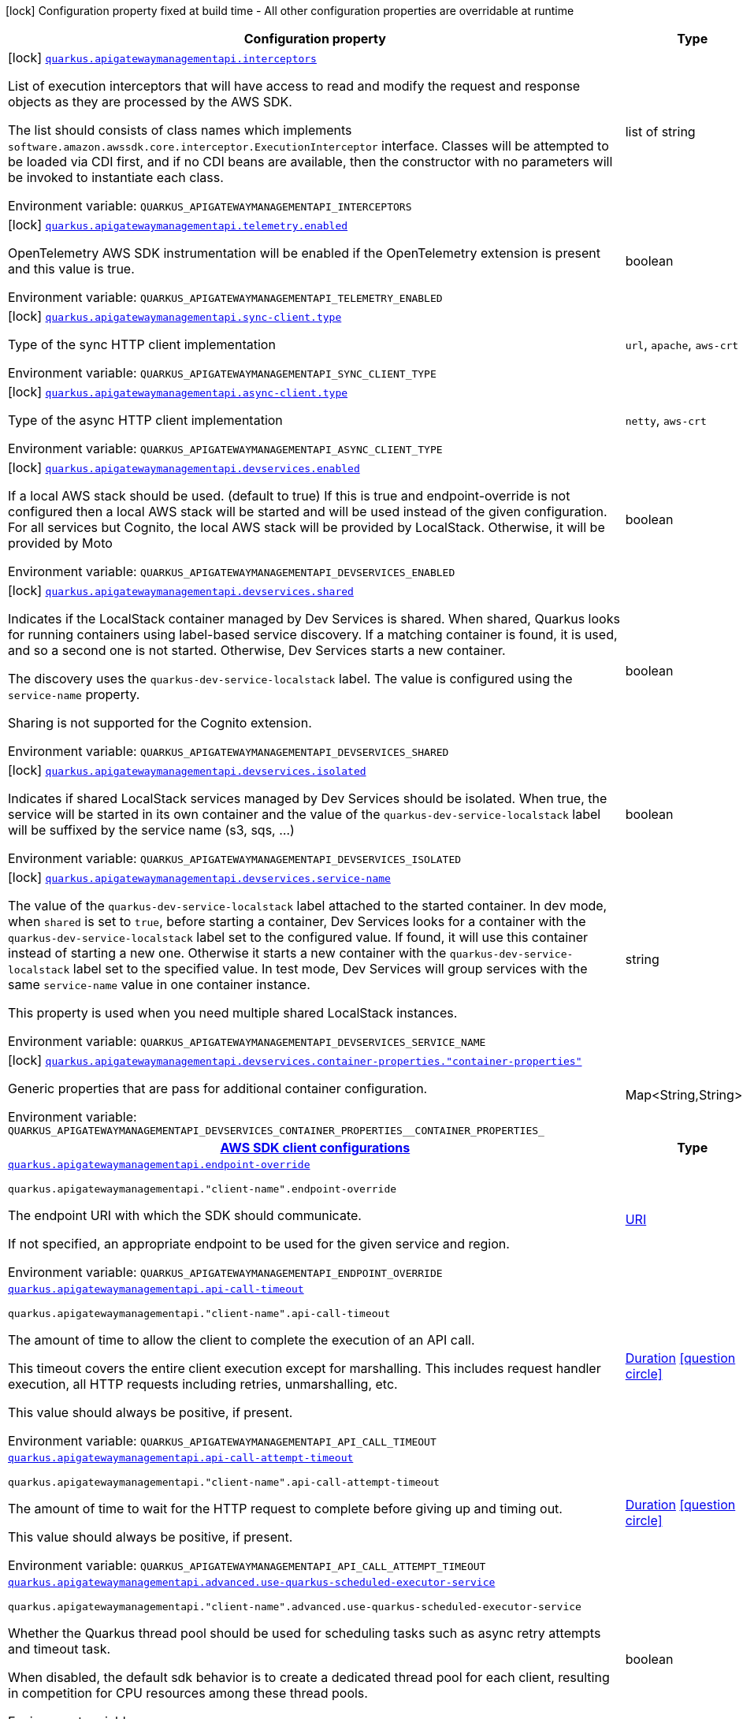 [.configuration-legend]
icon:lock[title=Fixed at build time] Configuration property fixed at build time - All other configuration properties are overridable at runtime
[.configuration-reference.searchable, cols="80,.^10,.^10"]
|===

h|[.header-title]##Configuration property##
h|Type
h|Default

a|icon:lock[title=Fixed at build time] [[quarkus-amazon-apigatewaymanagementapi_quarkus-apigatewaymanagementapi-interceptors]] [.property-path]##link:#quarkus-amazon-apigatewaymanagementapi_quarkus-apigatewaymanagementapi-interceptors[`quarkus.apigatewaymanagementapi.interceptors`]##

[.description]
--
List of execution interceptors that will have access to read and modify the request and response objects as they are processed by the AWS SDK.

The list should consists of class names which implements `software.amazon.awssdk.core.interceptor.ExecutionInterceptor` interface. Classes will be attempted to be loaded via CDI first, and if no CDI beans are available, then the constructor with no parameters will be invoked to instantiate each class.


ifdef::add-copy-button-to-env-var[]
Environment variable: env_var_with_copy_button:+++QUARKUS_APIGATEWAYMANAGEMENTAPI_INTERCEPTORS+++[]
endif::add-copy-button-to-env-var[]
ifndef::add-copy-button-to-env-var[]
Environment variable: `+++QUARKUS_APIGATEWAYMANAGEMENTAPI_INTERCEPTORS+++`
endif::add-copy-button-to-env-var[]
--
|list of string
|

a|icon:lock[title=Fixed at build time] [[quarkus-amazon-apigatewaymanagementapi_quarkus-apigatewaymanagementapi-telemetry-enabled]] [.property-path]##link:#quarkus-amazon-apigatewaymanagementapi_quarkus-apigatewaymanagementapi-telemetry-enabled[`quarkus.apigatewaymanagementapi.telemetry.enabled`]##

[.description]
--
OpenTelemetry AWS SDK instrumentation will be enabled if the OpenTelemetry extension is present and this value is true.


ifdef::add-copy-button-to-env-var[]
Environment variable: env_var_with_copy_button:+++QUARKUS_APIGATEWAYMANAGEMENTAPI_TELEMETRY_ENABLED+++[]
endif::add-copy-button-to-env-var[]
ifndef::add-copy-button-to-env-var[]
Environment variable: `+++QUARKUS_APIGATEWAYMANAGEMENTAPI_TELEMETRY_ENABLED+++`
endif::add-copy-button-to-env-var[]
--
|boolean
|`false`

a|icon:lock[title=Fixed at build time] [[quarkus-amazon-apigatewaymanagementapi_quarkus-apigatewaymanagementapi-sync-client-type]] [.property-path]##link:#quarkus-amazon-apigatewaymanagementapi_quarkus-apigatewaymanagementapi-sync-client-type[`quarkus.apigatewaymanagementapi.sync-client.type`]##

[.description]
--
Type of the sync HTTP client implementation


ifdef::add-copy-button-to-env-var[]
Environment variable: env_var_with_copy_button:+++QUARKUS_APIGATEWAYMANAGEMENTAPI_SYNC_CLIENT_TYPE+++[]
endif::add-copy-button-to-env-var[]
ifndef::add-copy-button-to-env-var[]
Environment variable: `+++QUARKUS_APIGATEWAYMANAGEMENTAPI_SYNC_CLIENT_TYPE+++`
endif::add-copy-button-to-env-var[]
--
a|`url`, `apache`, `aws-crt`
|`url`

a|icon:lock[title=Fixed at build time] [[quarkus-amazon-apigatewaymanagementapi_quarkus-apigatewaymanagementapi-async-client-type]] [.property-path]##link:#quarkus-amazon-apigatewaymanagementapi_quarkus-apigatewaymanagementapi-async-client-type[`quarkus.apigatewaymanagementapi.async-client.type`]##

[.description]
--
Type of the async HTTP client implementation


ifdef::add-copy-button-to-env-var[]
Environment variable: env_var_with_copy_button:+++QUARKUS_APIGATEWAYMANAGEMENTAPI_ASYNC_CLIENT_TYPE+++[]
endif::add-copy-button-to-env-var[]
ifndef::add-copy-button-to-env-var[]
Environment variable: `+++QUARKUS_APIGATEWAYMANAGEMENTAPI_ASYNC_CLIENT_TYPE+++`
endif::add-copy-button-to-env-var[]
--
a|`netty`, `aws-crt`
|`netty`

a|icon:lock[title=Fixed at build time] [[quarkus-amazon-apigatewaymanagementapi_quarkus-apigatewaymanagementapi-devservices-enabled]] [.property-path]##link:#quarkus-amazon-apigatewaymanagementapi_quarkus-apigatewaymanagementapi-devservices-enabled[`quarkus.apigatewaymanagementapi.devservices.enabled`]##

[.description]
--
If a local AWS stack should be used. (default to true) If this is true and endpoint-override is not configured then a local AWS stack will be started and will be used instead of the given configuration. For all services but Cognito, the local AWS stack will be provided by LocalStack. Otherwise, it will be provided by Moto


ifdef::add-copy-button-to-env-var[]
Environment variable: env_var_with_copy_button:+++QUARKUS_APIGATEWAYMANAGEMENTAPI_DEVSERVICES_ENABLED+++[]
endif::add-copy-button-to-env-var[]
ifndef::add-copy-button-to-env-var[]
Environment variable: `+++QUARKUS_APIGATEWAYMANAGEMENTAPI_DEVSERVICES_ENABLED+++`
endif::add-copy-button-to-env-var[]
--
|boolean
|

a|icon:lock[title=Fixed at build time] [[quarkus-amazon-apigatewaymanagementapi_quarkus-apigatewaymanagementapi-devservices-shared]] [.property-path]##link:#quarkus-amazon-apigatewaymanagementapi_quarkus-apigatewaymanagementapi-devservices-shared[`quarkus.apigatewaymanagementapi.devservices.shared`]##

[.description]
--
Indicates if the LocalStack container managed by Dev Services is shared. When shared, Quarkus looks for running containers using label-based service discovery. If a matching container is found, it is used, and so a second one is not started. Otherwise, Dev Services starts a new container.

The discovery uses the `quarkus-dev-service-localstack` label. The value is configured using the `service-name` property.

Sharing is not supported for the Cognito extension.


ifdef::add-copy-button-to-env-var[]
Environment variable: env_var_with_copy_button:+++QUARKUS_APIGATEWAYMANAGEMENTAPI_DEVSERVICES_SHARED+++[]
endif::add-copy-button-to-env-var[]
ifndef::add-copy-button-to-env-var[]
Environment variable: `+++QUARKUS_APIGATEWAYMANAGEMENTAPI_DEVSERVICES_SHARED+++`
endif::add-copy-button-to-env-var[]
--
|boolean
|`false`

a|icon:lock[title=Fixed at build time] [[quarkus-amazon-apigatewaymanagementapi_quarkus-apigatewaymanagementapi-devservices-isolated]] [.property-path]##link:#quarkus-amazon-apigatewaymanagementapi_quarkus-apigatewaymanagementapi-devservices-isolated[`quarkus.apigatewaymanagementapi.devservices.isolated`]##

[.description]
--
Indicates if shared LocalStack services managed by Dev Services should be isolated. When true, the service will be started in its own container and the value of the `quarkus-dev-service-localstack` label will be suffixed by the service name (s3, sqs, ...)


ifdef::add-copy-button-to-env-var[]
Environment variable: env_var_with_copy_button:+++QUARKUS_APIGATEWAYMANAGEMENTAPI_DEVSERVICES_ISOLATED+++[]
endif::add-copy-button-to-env-var[]
ifndef::add-copy-button-to-env-var[]
Environment variable: `+++QUARKUS_APIGATEWAYMANAGEMENTAPI_DEVSERVICES_ISOLATED+++`
endif::add-copy-button-to-env-var[]
--
|boolean
|`true`

a|icon:lock[title=Fixed at build time] [[quarkus-amazon-apigatewaymanagementapi_quarkus-apigatewaymanagementapi-devservices-service-name]] [.property-path]##link:#quarkus-amazon-apigatewaymanagementapi_quarkus-apigatewaymanagementapi-devservices-service-name[`quarkus.apigatewaymanagementapi.devservices.service-name`]##

[.description]
--
The value of the `quarkus-dev-service-localstack` label attached to the started container. In dev mode, when `shared` is set to `true`, before starting a container, Dev Services looks for a container with the `quarkus-dev-service-localstack` label set to the configured value. If found, it will use this container instead of starting a new one. Otherwise it starts a new container with the `quarkus-dev-service-localstack` label set to the specified value. In test mode, Dev Services will group services with the same `service-name` value in one container instance.

This property is used when you need multiple shared LocalStack instances.


ifdef::add-copy-button-to-env-var[]
Environment variable: env_var_with_copy_button:+++QUARKUS_APIGATEWAYMANAGEMENTAPI_DEVSERVICES_SERVICE_NAME+++[]
endif::add-copy-button-to-env-var[]
ifndef::add-copy-button-to-env-var[]
Environment variable: `+++QUARKUS_APIGATEWAYMANAGEMENTAPI_DEVSERVICES_SERVICE_NAME+++`
endif::add-copy-button-to-env-var[]
--
|string
|`localstack`

a|icon:lock[title=Fixed at build time] [[quarkus-amazon-apigatewaymanagementapi_quarkus-apigatewaymanagementapi-devservices-container-properties-container-properties]] [.property-path]##link:#quarkus-amazon-apigatewaymanagementapi_quarkus-apigatewaymanagementapi-devservices-container-properties-container-properties[`quarkus.apigatewaymanagementapi.devservices.container-properties."container-properties"`]##

[.description]
--
Generic properties that are pass for additional container configuration.


ifdef::add-copy-button-to-env-var[]
Environment variable: env_var_with_copy_button:+++QUARKUS_APIGATEWAYMANAGEMENTAPI_DEVSERVICES_CONTAINER_PROPERTIES__CONTAINER_PROPERTIES_+++[]
endif::add-copy-button-to-env-var[]
ifndef::add-copy-button-to-env-var[]
Environment variable: `+++QUARKUS_APIGATEWAYMANAGEMENTAPI_DEVSERVICES_CONTAINER_PROPERTIES__CONTAINER_PROPERTIES_+++`
endif::add-copy-button-to-env-var[]
--
|Map<String,String>
|

h|[[quarkus-amazon-apigatewaymanagementapi_section_quarkus-apigatewaymanagementapi]] [.section-name.section-level0]##link:#quarkus-amazon-apigatewaymanagementapi_section_quarkus-apigatewaymanagementapi[AWS SDK client configurations]##
h|Type
h|Default

a| [[quarkus-amazon-apigatewaymanagementapi_quarkus-apigatewaymanagementapi-endpoint-override]] [.property-path]##link:#quarkus-amazon-apigatewaymanagementapi_quarkus-apigatewaymanagementapi-endpoint-override[`quarkus.apigatewaymanagementapi.endpoint-override`]##

`quarkus.apigatewaymanagementapi."client-name".endpoint-override`

[.description]
--
The endpoint URI with which the SDK should communicate.

If not specified, an appropriate endpoint to be used for the given service and region.


ifdef::add-copy-button-to-env-var[]
Environment variable: env_var_with_copy_button:+++QUARKUS_APIGATEWAYMANAGEMENTAPI_ENDPOINT_OVERRIDE+++[]
endif::add-copy-button-to-env-var[]
ifndef::add-copy-button-to-env-var[]
Environment variable: `+++QUARKUS_APIGATEWAYMANAGEMENTAPI_ENDPOINT_OVERRIDE+++`
endif::add-copy-button-to-env-var[]
--
|link:https://docs.oracle.com/en/java/javase/17/docs/api/java.base/java/net/URI.html[URI]
|

a| [[quarkus-amazon-apigatewaymanagementapi_quarkus-apigatewaymanagementapi-api-call-timeout]] [.property-path]##link:#quarkus-amazon-apigatewaymanagementapi_quarkus-apigatewaymanagementapi-api-call-timeout[`quarkus.apigatewaymanagementapi.api-call-timeout`]##

`quarkus.apigatewaymanagementapi."client-name".api-call-timeout`

[.description]
--
The amount of time to allow the client to complete the execution of an API call.

This timeout covers the entire client execution except for marshalling. This includes request handler execution, all HTTP requests including retries, unmarshalling, etc.

This value should always be positive, if present.


ifdef::add-copy-button-to-env-var[]
Environment variable: env_var_with_copy_button:+++QUARKUS_APIGATEWAYMANAGEMENTAPI_API_CALL_TIMEOUT+++[]
endif::add-copy-button-to-env-var[]
ifndef::add-copy-button-to-env-var[]
Environment variable: `+++QUARKUS_APIGATEWAYMANAGEMENTAPI_API_CALL_TIMEOUT+++`
endif::add-copy-button-to-env-var[]
--
|link:https://docs.oracle.com/en/java/javase/17/docs/api/java.base/java/time/Duration.html[Duration] link:#duration-note-anchor-quarkus-amazon-apigatewaymanagementapi_quarkus-apigatewaymanagementapi[icon:question-circle[title=More information about the Duration format]]
|

a| [[quarkus-amazon-apigatewaymanagementapi_quarkus-apigatewaymanagementapi-api-call-attempt-timeout]] [.property-path]##link:#quarkus-amazon-apigatewaymanagementapi_quarkus-apigatewaymanagementapi-api-call-attempt-timeout[`quarkus.apigatewaymanagementapi.api-call-attempt-timeout`]##

`quarkus.apigatewaymanagementapi."client-name".api-call-attempt-timeout`

[.description]
--
The amount of time to wait for the HTTP request to complete before giving up and timing out.

This value should always be positive, if present.


ifdef::add-copy-button-to-env-var[]
Environment variable: env_var_with_copy_button:+++QUARKUS_APIGATEWAYMANAGEMENTAPI_API_CALL_ATTEMPT_TIMEOUT+++[]
endif::add-copy-button-to-env-var[]
ifndef::add-copy-button-to-env-var[]
Environment variable: `+++QUARKUS_APIGATEWAYMANAGEMENTAPI_API_CALL_ATTEMPT_TIMEOUT+++`
endif::add-copy-button-to-env-var[]
--
|link:https://docs.oracle.com/en/java/javase/17/docs/api/java.base/java/time/Duration.html[Duration] link:#duration-note-anchor-quarkus-amazon-apigatewaymanagementapi_quarkus-apigatewaymanagementapi[icon:question-circle[title=More information about the Duration format]]
|

a| [[quarkus-amazon-apigatewaymanagementapi_quarkus-apigatewaymanagementapi-advanced-use-quarkus-scheduled-executor-service]] [.property-path]##link:#quarkus-amazon-apigatewaymanagementapi_quarkus-apigatewaymanagementapi-advanced-use-quarkus-scheduled-executor-service[`quarkus.apigatewaymanagementapi.advanced.use-quarkus-scheduled-executor-service`]##

`quarkus.apigatewaymanagementapi."client-name".advanced.use-quarkus-scheduled-executor-service`

[.description]
--
Whether the Quarkus thread pool should be used for scheduling tasks such as async retry attempts and timeout task.

When disabled, the default sdk behavior is to create a dedicated thread pool for each client, resulting in competition for CPU resources among these thread pools.


ifdef::add-copy-button-to-env-var[]
Environment variable: env_var_with_copy_button:+++QUARKUS_APIGATEWAYMANAGEMENTAPI_ADVANCED_USE_QUARKUS_SCHEDULED_EXECUTOR_SERVICE+++[]
endif::add-copy-button-to-env-var[]
ifndef::add-copy-button-to-env-var[]
Environment variable: `+++QUARKUS_APIGATEWAYMANAGEMENTAPI_ADVANCED_USE_QUARKUS_SCHEDULED_EXECUTOR_SERVICE+++`
endif::add-copy-button-to-env-var[]
--
|boolean
|`true`


h|[[quarkus-amazon-apigatewaymanagementapi_section_quarkus-apigatewaymanagementapi-aws]] [.section-name.section-level0]##link:#quarkus-amazon-apigatewaymanagementapi_section_quarkus-apigatewaymanagementapi-aws[AWS services configurations]##
h|Type
h|Default

a| [[quarkus-amazon-apigatewaymanagementapi_quarkus-apigatewaymanagementapi-aws-region]] [.property-path]##link:#quarkus-amazon-apigatewaymanagementapi_quarkus-apigatewaymanagementapi-aws-region[`quarkus.apigatewaymanagementapi.aws.region`]##

`quarkus.apigatewaymanagementapi."client-name".aws.region`

[.description]
--
An Amazon Web Services region that hosts the given service.

It overrides region provider chain with static value of
region with which the service client should communicate.

If not set, region is retrieved via the default providers chain in the following order:

* `aws.region` system property
* `region` property from the profile file
* Instance profile file

See `software.amazon.awssdk.regions.Region` for available regions.


ifdef::add-copy-button-to-env-var[]
Environment variable: env_var_with_copy_button:+++QUARKUS_APIGATEWAYMANAGEMENTAPI_AWS_REGION+++[]
endif::add-copy-button-to-env-var[]
ifndef::add-copy-button-to-env-var[]
Environment variable: `+++QUARKUS_APIGATEWAYMANAGEMENTAPI_AWS_REGION+++`
endif::add-copy-button-to-env-var[]
--
|Region
|

a| [[quarkus-amazon-apigatewaymanagementapi_quarkus-apigatewaymanagementapi-aws-credentials-type]] [.property-path]##link:#quarkus-amazon-apigatewaymanagementapi_quarkus-apigatewaymanagementapi-aws-credentials-type[`quarkus.apigatewaymanagementapi.aws.credentials.type`]##

`quarkus.apigatewaymanagementapi."client-name".aws.credentials.type`

[.description]
--
Configure the credentials provider that should be used to authenticate with AWS.

Available values:

* `default` - the provider will attempt to identify the credentials automatically using the following checks:
** Java System Properties - `aws.accessKeyId` and `aws.secretAccessKey`
** Environment Variables - `AWS_ACCESS_KEY_ID` and `AWS_SECRET_ACCESS_KEY`
** Credential profiles file at the default location (`~/.aws/credentials`) shared by all AWS SDKs and the AWS CLI
** Credentials delivered through the Amazon EC2 container service if `AWS_CONTAINER_CREDENTIALS_RELATIVE_URI` environment variable is set and security manager has permission to access the variable.
** Instance profile credentials delivered through the Amazon EC2 metadata service
* `static` - the provider that uses the access key and secret access key specified in the `static-provider` section of the config.
* `system-property` - it loads credentials from the `aws.accessKeyId`, `aws.secretAccessKey` and `aws.sessionToken` system properties.
* `env-variable` - it loads credentials from the `AWS_ACCESS_KEY_ID`, `AWS_SECRET_ACCESS_KEY` and `AWS_SESSION_TOKEN` environment variables.
* `profile` - credentials are based on AWS configuration profiles. This loads credentials from
              a http://docs.aws.amazon.com/cli/latest/userguide/cli-chap-getting-started.html[profile file],
              allowing you to share multiple sets of AWS security credentials between different tools like the AWS SDK for Java and the AWS CLI.
* `container` - It loads credentials from a local metadata service. Containers currently supported by the AWS SDK are
                **Amazon Elastic Container Service (ECS)** and **AWS Greengrass**
* `instance-profile` - It loads credentials from the Amazon EC2 Instance Metadata Service.
* `process` - Credentials are loaded from an external process. This is used to support the credential_process setting in the profile
              credentials file. See https://docs.aws.amazon.com/cli/latest/topic/config-vars.html#sourcing-credentials-from-external-processes[Sourcing Credentials From External Processes]
              for more information.
* `anonymous` - It always returns anonymous AWS credentials. Anonymous AWS credentials result in un-authenticated requests and will
                fail unless the resource or API's policy has been configured to specifically allow anonymous access.


ifdef::add-copy-button-to-env-var[]
Environment variable: env_var_with_copy_button:+++QUARKUS_APIGATEWAYMANAGEMENTAPI_AWS_CREDENTIALS_TYPE+++[]
endif::add-copy-button-to-env-var[]
ifndef::add-copy-button-to-env-var[]
Environment variable: `+++QUARKUS_APIGATEWAYMANAGEMENTAPI_AWS_CREDENTIALS_TYPE+++`
endif::add-copy-button-to-env-var[]
--
a|`default`, `static`, `system-property`, `env-variable`, `profile`, `container`, `instance-profile`, `process`, `custom`, `anonymous`
|`default`

h|[[quarkus-amazon-apigatewaymanagementapi_section_quarkus-apigatewaymanagementapi-aws-credentials-default-provider]] [.section-name.section-level1]##link:#quarkus-amazon-apigatewaymanagementapi_section_quarkus-apigatewaymanagementapi-aws-credentials-default-provider[Default credentials provider configuration]##
h|Type
h|Default

a| [[quarkus-amazon-apigatewaymanagementapi_quarkus-apigatewaymanagementapi-aws-credentials-default-provider-async-credential-update-enabled]] [.property-path]##link:#quarkus-amazon-apigatewaymanagementapi_quarkus-apigatewaymanagementapi-aws-credentials-default-provider-async-credential-update-enabled[`quarkus.apigatewaymanagementapi.aws.credentials.default-provider.async-credential-update-enabled`]##

`quarkus.apigatewaymanagementapi."client-name".aws.credentials.default-provider.async-credential-update-enabled`

[.description]
--
Whether this provider should fetch credentials asynchronously in the background.

If this is `true`, threads are less likely to block, but additional resources are used to maintain the provider.


ifdef::add-copy-button-to-env-var[]
Environment variable: env_var_with_copy_button:+++QUARKUS_APIGATEWAYMANAGEMENTAPI_AWS_CREDENTIALS_DEFAULT_PROVIDER_ASYNC_CREDENTIAL_UPDATE_ENABLED+++[]
endif::add-copy-button-to-env-var[]
ifndef::add-copy-button-to-env-var[]
Environment variable: `+++QUARKUS_APIGATEWAYMANAGEMENTAPI_AWS_CREDENTIALS_DEFAULT_PROVIDER_ASYNC_CREDENTIAL_UPDATE_ENABLED+++`
endif::add-copy-button-to-env-var[]
--
|boolean
|`false`

a| [[quarkus-amazon-apigatewaymanagementapi_quarkus-apigatewaymanagementapi-aws-credentials-default-provider-reuse-last-provider-enabled]] [.property-path]##link:#quarkus-amazon-apigatewaymanagementapi_quarkus-apigatewaymanagementapi-aws-credentials-default-provider-reuse-last-provider-enabled[`quarkus.apigatewaymanagementapi.aws.credentials.default-provider.reuse-last-provider-enabled`]##

`quarkus.apigatewaymanagementapi."client-name".aws.credentials.default-provider.reuse-last-provider-enabled`

[.description]
--
Whether the provider should reuse the last successful credentials provider in the chain.

Reusing the last successful credentials provider will typically return credentials faster than searching through the chain.


ifdef::add-copy-button-to-env-var[]
Environment variable: env_var_with_copy_button:+++QUARKUS_APIGATEWAYMANAGEMENTAPI_AWS_CREDENTIALS_DEFAULT_PROVIDER_REUSE_LAST_PROVIDER_ENABLED+++[]
endif::add-copy-button-to-env-var[]
ifndef::add-copy-button-to-env-var[]
Environment variable: `+++QUARKUS_APIGATEWAYMANAGEMENTAPI_AWS_CREDENTIALS_DEFAULT_PROVIDER_REUSE_LAST_PROVIDER_ENABLED+++`
endif::add-copy-button-to-env-var[]
--
|boolean
|`true`


h|[[quarkus-amazon-apigatewaymanagementapi_section_quarkus-apigatewaymanagementapi-aws-credentials-static-provider]] [.section-name.section-level1]##link:#quarkus-amazon-apigatewaymanagementapi_section_quarkus-apigatewaymanagementapi-aws-credentials-static-provider[Static credentials provider configuration]##
h|Type
h|Default

a| [[quarkus-amazon-apigatewaymanagementapi_quarkus-apigatewaymanagementapi-aws-credentials-static-provider-access-key-id]] [.property-path]##link:#quarkus-amazon-apigatewaymanagementapi_quarkus-apigatewaymanagementapi-aws-credentials-static-provider-access-key-id[`quarkus.apigatewaymanagementapi.aws.credentials.static-provider.access-key-id`]##

`quarkus.apigatewaymanagementapi."client-name".aws.credentials.static-provider.access-key-id`

[.description]
--
AWS Access key id


ifdef::add-copy-button-to-env-var[]
Environment variable: env_var_with_copy_button:+++QUARKUS_APIGATEWAYMANAGEMENTAPI_AWS_CREDENTIALS_STATIC_PROVIDER_ACCESS_KEY_ID+++[]
endif::add-copy-button-to-env-var[]
ifndef::add-copy-button-to-env-var[]
Environment variable: `+++QUARKUS_APIGATEWAYMANAGEMENTAPI_AWS_CREDENTIALS_STATIC_PROVIDER_ACCESS_KEY_ID+++`
endif::add-copy-button-to-env-var[]
--
|string
|

a| [[quarkus-amazon-apigatewaymanagementapi_quarkus-apigatewaymanagementapi-aws-credentials-static-provider-secret-access-key]] [.property-path]##link:#quarkus-amazon-apigatewaymanagementapi_quarkus-apigatewaymanagementapi-aws-credentials-static-provider-secret-access-key[`quarkus.apigatewaymanagementapi.aws.credentials.static-provider.secret-access-key`]##

`quarkus.apigatewaymanagementapi."client-name".aws.credentials.static-provider.secret-access-key`

[.description]
--
AWS Secret access key


ifdef::add-copy-button-to-env-var[]
Environment variable: env_var_with_copy_button:+++QUARKUS_APIGATEWAYMANAGEMENTAPI_AWS_CREDENTIALS_STATIC_PROVIDER_SECRET_ACCESS_KEY+++[]
endif::add-copy-button-to-env-var[]
ifndef::add-copy-button-to-env-var[]
Environment variable: `+++QUARKUS_APIGATEWAYMANAGEMENTAPI_AWS_CREDENTIALS_STATIC_PROVIDER_SECRET_ACCESS_KEY+++`
endif::add-copy-button-to-env-var[]
--
|string
|

a| [[quarkus-amazon-apigatewaymanagementapi_quarkus-apigatewaymanagementapi-aws-credentials-static-provider-session-token]] [.property-path]##link:#quarkus-amazon-apigatewaymanagementapi_quarkus-apigatewaymanagementapi-aws-credentials-static-provider-session-token[`quarkus.apigatewaymanagementapi.aws.credentials.static-provider.session-token`]##

`quarkus.apigatewaymanagementapi."client-name".aws.credentials.static-provider.session-token`

[.description]
--
AWS Session token


ifdef::add-copy-button-to-env-var[]
Environment variable: env_var_with_copy_button:+++QUARKUS_APIGATEWAYMANAGEMENTAPI_AWS_CREDENTIALS_STATIC_PROVIDER_SESSION_TOKEN+++[]
endif::add-copy-button-to-env-var[]
ifndef::add-copy-button-to-env-var[]
Environment variable: `+++QUARKUS_APIGATEWAYMANAGEMENTAPI_AWS_CREDENTIALS_STATIC_PROVIDER_SESSION_TOKEN+++`
endif::add-copy-button-to-env-var[]
--
|string
|


h|[[quarkus-amazon-apigatewaymanagementapi_section_quarkus-apigatewaymanagementapi-aws-credentials-profile-provider]] [.section-name.section-level1]##link:#quarkus-amazon-apigatewaymanagementapi_section_quarkus-apigatewaymanagementapi-aws-credentials-profile-provider[AWS Profile credentials provider configuration]##
h|Type
h|Default

a| [[quarkus-amazon-apigatewaymanagementapi_quarkus-apigatewaymanagementapi-aws-credentials-profile-provider-profile-name]] [.property-path]##link:#quarkus-amazon-apigatewaymanagementapi_quarkus-apigatewaymanagementapi-aws-credentials-profile-provider-profile-name[`quarkus.apigatewaymanagementapi.aws.credentials.profile-provider.profile-name`]##

`quarkus.apigatewaymanagementapi."client-name".aws.credentials.profile-provider.profile-name`

[.description]
--
The name of the profile that should be used by this credentials provider.

If not specified, the value in `AWS_PROFILE` environment variable or `aws.profile` system property is used and defaults to `default` name.


ifdef::add-copy-button-to-env-var[]
Environment variable: env_var_with_copy_button:+++QUARKUS_APIGATEWAYMANAGEMENTAPI_AWS_CREDENTIALS_PROFILE_PROVIDER_PROFILE_NAME+++[]
endif::add-copy-button-to-env-var[]
ifndef::add-copy-button-to-env-var[]
Environment variable: `+++QUARKUS_APIGATEWAYMANAGEMENTAPI_AWS_CREDENTIALS_PROFILE_PROVIDER_PROFILE_NAME+++`
endif::add-copy-button-to-env-var[]
--
|string
|


h|[[quarkus-amazon-apigatewaymanagementapi_section_quarkus-apigatewaymanagementapi-aws-credentials-process-provider]] [.section-name.section-level1]##link:#quarkus-amazon-apigatewaymanagementapi_section_quarkus-apigatewaymanagementapi-aws-credentials-process-provider[Process credentials provider configuration]##
h|Type
h|Default

a| [[quarkus-amazon-apigatewaymanagementapi_quarkus-apigatewaymanagementapi-aws-credentials-process-provider-async-credential-update-enabled]] [.property-path]##link:#quarkus-amazon-apigatewaymanagementapi_quarkus-apigatewaymanagementapi-aws-credentials-process-provider-async-credential-update-enabled[`quarkus.apigatewaymanagementapi.aws.credentials.process-provider.async-credential-update-enabled`]##

`quarkus.apigatewaymanagementapi."client-name".aws.credentials.process-provider.async-credential-update-enabled`

[.description]
--
Whether the provider should fetch credentials asynchronously in the background.

If this is true, threads are less likely to block when credentials are loaded, but additional resources are used to maintain the provider.


ifdef::add-copy-button-to-env-var[]
Environment variable: env_var_with_copy_button:+++QUARKUS_APIGATEWAYMANAGEMENTAPI_AWS_CREDENTIALS_PROCESS_PROVIDER_ASYNC_CREDENTIAL_UPDATE_ENABLED+++[]
endif::add-copy-button-to-env-var[]
ifndef::add-copy-button-to-env-var[]
Environment variable: `+++QUARKUS_APIGATEWAYMANAGEMENTAPI_AWS_CREDENTIALS_PROCESS_PROVIDER_ASYNC_CREDENTIAL_UPDATE_ENABLED+++`
endif::add-copy-button-to-env-var[]
--
|boolean
|`false`

a| [[quarkus-amazon-apigatewaymanagementapi_quarkus-apigatewaymanagementapi-aws-credentials-process-provider-credential-refresh-threshold]] [.property-path]##link:#quarkus-amazon-apigatewaymanagementapi_quarkus-apigatewaymanagementapi-aws-credentials-process-provider-credential-refresh-threshold[`quarkus.apigatewaymanagementapi.aws.credentials.process-provider.credential-refresh-threshold`]##

`quarkus.apigatewaymanagementapi."client-name".aws.credentials.process-provider.credential-refresh-threshold`

[.description]
--
The amount of time between when the credentials expire and when the credentials should start to be refreshed.

This allows the credentials to be refreshed ++*++before++*++ they are reported to expire.


ifdef::add-copy-button-to-env-var[]
Environment variable: env_var_with_copy_button:+++QUARKUS_APIGATEWAYMANAGEMENTAPI_AWS_CREDENTIALS_PROCESS_PROVIDER_CREDENTIAL_REFRESH_THRESHOLD+++[]
endif::add-copy-button-to-env-var[]
ifndef::add-copy-button-to-env-var[]
Environment variable: `+++QUARKUS_APIGATEWAYMANAGEMENTAPI_AWS_CREDENTIALS_PROCESS_PROVIDER_CREDENTIAL_REFRESH_THRESHOLD+++`
endif::add-copy-button-to-env-var[]
--
|link:https://docs.oracle.com/en/java/javase/17/docs/api/java.base/java/time/Duration.html[Duration] link:#duration-note-anchor-quarkus-amazon-apigatewaymanagementapi_quarkus-apigatewaymanagementapi[icon:question-circle[title=More information about the Duration format]]
|`15S`

a| [[quarkus-amazon-apigatewaymanagementapi_quarkus-apigatewaymanagementapi-aws-credentials-process-provider-process-output-limit]] [.property-path]##link:#quarkus-amazon-apigatewaymanagementapi_quarkus-apigatewaymanagementapi-aws-credentials-process-provider-process-output-limit[`quarkus.apigatewaymanagementapi.aws.credentials.process-provider.process-output-limit`]##

`quarkus.apigatewaymanagementapi."client-name".aws.credentials.process-provider.process-output-limit`

[.description]
--
The maximum size of the output that can be returned by the external process before an exception is raised.


ifdef::add-copy-button-to-env-var[]
Environment variable: env_var_with_copy_button:+++QUARKUS_APIGATEWAYMANAGEMENTAPI_AWS_CREDENTIALS_PROCESS_PROVIDER_PROCESS_OUTPUT_LIMIT+++[]
endif::add-copy-button-to-env-var[]
ifndef::add-copy-button-to-env-var[]
Environment variable: `+++QUARKUS_APIGATEWAYMANAGEMENTAPI_AWS_CREDENTIALS_PROCESS_PROVIDER_PROCESS_OUTPUT_LIMIT+++`
endif::add-copy-button-to-env-var[]
--
|MemorySize link:#memory-size-note-anchor-quarkus-amazon-apigatewaymanagementapi_quarkus-apigatewaymanagementapi[icon:question-circle[title=More information about the MemorySize format]]
|`1024`

a| [[quarkus-amazon-apigatewaymanagementapi_quarkus-apigatewaymanagementapi-aws-credentials-process-provider-command]] [.property-path]##link:#quarkus-amazon-apigatewaymanagementapi_quarkus-apigatewaymanagementapi-aws-credentials-process-provider-command[`quarkus.apigatewaymanagementapi.aws.credentials.process-provider.command`]##

`quarkus.apigatewaymanagementapi."client-name".aws.credentials.process-provider.command`

[.description]
--
The command that should be executed to retrieve credentials. Command and parameters are seperated list entries.


ifdef::add-copy-button-to-env-var[]
Environment variable: env_var_with_copy_button:+++QUARKUS_APIGATEWAYMANAGEMENTAPI_AWS_CREDENTIALS_PROCESS_PROVIDER_COMMAND+++[]
endif::add-copy-button-to-env-var[]
ifndef::add-copy-button-to-env-var[]
Environment variable: `+++QUARKUS_APIGATEWAYMANAGEMENTAPI_AWS_CREDENTIALS_PROCESS_PROVIDER_COMMAND+++`
endif::add-copy-button-to-env-var[]
--
|list of string
|


h|[[quarkus-amazon-apigatewaymanagementapi_section_quarkus-apigatewaymanagementapi-aws-credentials-custom-provider]] [.section-name.section-level1]##link:#quarkus-amazon-apigatewaymanagementapi_section_quarkus-apigatewaymanagementapi-aws-credentials-custom-provider[Custom credentials provider configuration]##
h|Type
h|Default

a| [[quarkus-amazon-apigatewaymanagementapi_quarkus-apigatewaymanagementapi-aws-credentials-custom-provider-name]] [.property-path]##link:#quarkus-amazon-apigatewaymanagementapi_quarkus-apigatewaymanagementapi-aws-credentials-custom-provider-name[`quarkus.apigatewaymanagementapi.aws.credentials.custom-provider.name`]##

`quarkus.apigatewaymanagementapi."client-name".aws.credentials.custom-provider.name`

[.description]
--
The name of custom AwsCredentialsProvider bean.


ifdef::add-copy-button-to-env-var[]
Environment variable: env_var_with_copy_button:+++QUARKUS_APIGATEWAYMANAGEMENTAPI_AWS_CREDENTIALS_CUSTOM_PROVIDER_NAME+++[]
endif::add-copy-button-to-env-var[]
ifndef::add-copy-button-to-env-var[]
Environment variable: `+++QUARKUS_APIGATEWAYMANAGEMENTAPI_AWS_CREDENTIALS_CUSTOM_PROVIDER_NAME+++`
endif::add-copy-button-to-env-var[]
--
|string
|



h|[[quarkus-amazon-apigatewaymanagementapi_section_quarkus-apigatewaymanagementapi-sync-client]] [.section-name.section-level0]##link:#quarkus-amazon-apigatewaymanagementapi_section_quarkus-apigatewaymanagementapi-sync-client[Sync HTTP transport configurations]##
h|Type
h|Default

a| [[quarkus-amazon-apigatewaymanagementapi_quarkus-apigatewaymanagementapi-sync-client-connection-timeout]] [.property-path]##link:#quarkus-amazon-apigatewaymanagementapi_quarkus-apigatewaymanagementapi-sync-client-connection-timeout[`quarkus.apigatewaymanagementapi.sync-client.connection-timeout`]##

[.description]
--
The maximum amount of time to establish a connection before timing out.


ifdef::add-copy-button-to-env-var[]
Environment variable: env_var_with_copy_button:+++QUARKUS_APIGATEWAYMANAGEMENTAPI_SYNC_CLIENT_CONNECTION_TIMEOUT+++[]
endif::add-copy-button-to-env-var[]
ifndef::add-copy-button-to-env-var[]
Environment variable: `+++QUARKUS_APIGATEWAYMANAGEMENTAPI_SYNC_CLIENT_CONNECTION_TIMEOUT+++`
endif::add-copy-button-to-env-var[]
--
|link:https://docs.oracle.com/en/java/javase/17/docs/api/java.base/java/time/Duration.html[Duration] link:#duration-note-anchor-quarkus-amazon-apigatewaymanagementapi_quarkus-apigatewaymanagementapi[icon:question-circle[title=More information about the Duration format]]
|`2S`

a| [[quarkus-amazon-apigatewaymanagementapi_quarkus-apigatewaymanagementapi-sync-client-socket-timeout]] [.property-path]##link:#quarkus-amazon-apigatewaymanagementapi_quarkus-apigatewaymanagementapi-sync-client-socket-timeout[`quarkus.apigatewaymanagementapi.sync-client.socket-timeout`]##

[.description]
--
The amount of time to wait for data to be transferred over an established, open connection before the connection is timed out.


ifdef::add-copy-button-to-env-var[]
Environment variable: env_var_with_copy_button:+++QUARKUS_APIGATEWAYMANAGEMENTAPI_SYNC_CLIENT_SOCKET_TIMEOUT+++[]
endif::add-copy-button-to-env-var[]
ifndef::add-copy-button-to-env-var[]
Environment variable: `+++QUARKUS_APIGATEWAYMANAGEMENTAPI_SYNC_CLIENT_SOCKET_TIMEOUT+++`
endif::add-copy-button-to-env-var[]
--
|link:https://docs.oracle.com/en/java/javase/17/docs/api/java.base/java/time/Duration.html[Duration] link:#duration-note-anchor-quarkus-amazon-apigatewaymanagementapi_quarkus-apigatewaymanagementapi[icon:question-circle[title=More information about the Duration format]]
|`30S`

a| [[quarkus-amazon-apigatewaymanagementapi_quarkus-apigatewaymanagementapi-sync-client-tls-key-managers-provider-type]] [.property-path]##link:#quarkus-amazon-apigatewaymanagementapi_quarkus-apigatewaymanagementapi-sync-client-tls-key-managers-provider-type[`quarkus.apigatewaymanagementapi.sync-client.tls-key-managers-provider.type`]##

[.description]
--
TLS key managers provider type.

Available providers:

* `none` - Use this provider if you don't want the client to present any certificates to the remote TLS host.
* `system-property` - Provider checks the standard `javax.net.ssl.keyStore`, `javax.net.ssl.keyStorePassword`, and
                      `javax.net.ssl.keyStoreType` properties defined by the
                       https://docs.oracle.com/javase/8/docs/technotes/guides/security/jsse/JSSERefGuide.html[JSSE].
* `file-store` - Provider that loads the key store from a file.


ifdef::add-copy-button-to-env-var[]
Environment variable: env_var_with_copy_button:+++QUARKUS_APIGATEWAYMANAGEMENTAPI_SYNC_CLIENT_TLS_KEY_MANAGERS_PROVIDER_TYPE+++[]
endif::add-copy-button-to-env-var[]
ifndef::add-copy-button-to-env-var[]
Environment variable: `+++QUARKUS_APIGATEWAYMANAGEMENTAPI_SYNC_CLIENT_TLS_KEY_MANAGERS_PROVIDER_TYPE+++`
endif::add-copy-button-to-env-var[]
--
a|`none`, `system-property`, `file-store`
|`system-property`

a| [[quarkus-amazon-apigatewaymanagementapi_quarkus-apigatewaymanagementapi-sync-client-tls-key-managers-provider-file-store-path]] [.property-path]##link:#quarkus-amazon-apigatewaymanagementapi_quarkus-apigatewaymanagementapi-sync-client-tls-key-managers-provider-file-store-path[`quarkus.apigatewaymanagementapi.sync-client.tls-key-managers-provider.file-store.path`]##

[.description]
--
Path to the key store.


ifdef::add-copy-button-to-env-var[]
Environment variable: env_var_with_copy_button:+++QUARKUS_APIGATEWAYMANAGEMENTAPI_SYNC_CLIENT_TLS_KEY_MANAGERS_PROVIDER_FILE_STORE_PATH+++[]
endif::add-copy-button-to-env-var[]
ifndef::add-copy-button-to-env-var[]
Environment variable: `+++QUARKUS_APIGATEWAYMANAGEMENTAPI_SYNC_CLIENT_TLS_KEY_MANAGERS_PROVIDER_FILE_STORE_PATH+++`
endif::add-copy-button-to-env-var[]
--
|path
|

a| [[quarkus-amazon-apigatewaymanagementapi_quarkus-apigatewaymanagementapi-sync-client-tls-key-managers-provider-file-store-type]] [.property-path]##link:#quarkus-amazon-apigatewaymanagementapi_quarkus-apigatewaymanagementapi-sync-client-tls-key-managers-provider-file-store-type[`quarkus.apigatewaymanagementapi.sync-client.tls-key-managers-provider.file-store.type`]##

[.description]
--
Key store type.

See the KeyStore section in the https://docs.oracle.com/javase/8/docs/technotes/guides/security/StandardNames.html++#++KeyStore++[++Java Cryptography Architecture Standard Algorithm Name Documentation++]++ for information about standard keystore types.


ifdef::add-copy-button-to-env-var[]
Environment variable: env_var_with_copy_button:+++QUARKUS_APIGATEWAYMANAGEMENTAPI_SYNC_CLIENT_TLS_KEY_MANAGERS_PROVIDER_FILE_STORE_TYPE+++[]
endif::add-copy-button-to-env-var[]
ifndef::add-copy-button-to-env-var[]
Environment variable: `+++QUARKUS_APIGATEWAYMANAGEMENTAPI_SYNC_CLIENT_TLS_KEY_MANAGERS_PROVIDER_FILE_STORE_TYPE+++`
endif::add-copy-button-to-env-var[]
--
|string
|

a| [[quarkus-amazon-apigatewaymanagementapi_quarkus-apigatewaymanagementapi-sync-client-tls-key-managers-provider-file-store-password]] [.property-path]##link:#quarkus-amazon-apigatewaymanagementapi_quarkus-apigatewaymanagementapi-sync-client-tls-key-managers-provider-file-store-password[`quarkus.apigatewaymanagementapi.sync-client.tls-key-managers-provider.file-store.password`]##

[.description]
--
Key store password


ifdef::add-copy-button-to-env-var[]
Environment variable: env_var_with_copy_button:+++QUARKUS_APIGATEWAYMANAGEMENTAPI_SYNC_CLIENT_TLS_KEY_MANAGERS_PROVIDER_FILE_STORE_PASSWORD+++[]
endif::add-copy-button-to-env-var[]
ifndef::add-copy-button-to-env-var[]
Environment variable: `+++QUARKUS_APIGATEWAYMANAGEMENTAPI_SYNC_CLIENT_TLS_KEY_MANAGERS_PROVIDER_FILE_STORE_PASSWORD+++`
endif::add-copy-button-to-env-var[]
--
|string
|

a| [[quarkus-amazon-apigatewaymanagementapi_quarkus-apigatewaymanagementapi-sync-client-tls-trust-managers-provider-type]] [.property-path]##link:#quarkus-amazon-apigatewaymanagementapi_quarkus-apigatewaymanagementapi-sync-client-tls-trust-managers-provider-type[`quarkus.apigatewaymanagementapi.sync-client.tls-trust-managers-provider.type`]##

[.description]
--
TLS trust managers provider type.

Available providers:

* `trust-all` - Use this provider to disable the validation of servers certificates and therefore trust all server certificates.
* `system-property` - Provider checks the standard `javax.net.ssl.keyStore`, `javax.net.ssl.keyStorePassword`, and
                      `javax.net.ssl.keyStoreType` properties defined by the
                       https://docs.oracle.com/javase/8/docs/technotes/guides/security/jsse/JSSERefGuide.html[JSSE].
* `file-store` - Provider that loads the key store from a file.


ifdef::add-copy-button-to-env-var[]
Environment variable: env_var_with_copy_button:+++QUARKUS_APIGATEWAYMANAGEMENTAPI_SYNC_CLIENT_TLS_TRUST_MANAGERS_PROVIDER_TYPE+++[]
endif::add-copy-button-to-env-var[]
ifndef::add-copy-button-to-env-var[]
Environment variable: `+++QUARKUS_APIGATEWAYMANAGEMENTAPI_SYNC_CLIENT_TLS_TRUST_MANAGERS_PROVIDER_TYPE+++`
endif::add-copy-button-to-env-var[]
--
a|`trust-all`, `system-property`, `file-store`
|`system-property`

a| [[quarkus-amazon-apigatewaymanagementapi_quarkus-apigatewaymanagementapi-sync-client-tls-trust-managers-provider-file-store-path]] [.property-path]##link:#quarkus-amazon-apigatewaymanagementapi_quarkus-apigatewaymanagementapi-sync-client-tls-trust-managers-provider-file-store-path[`quarkus.apigatewaymanagementapi.sync-client.tls-trust-managers-provider.file-store.path`]##

[.description]
--
Path to the key store.


ifdef::add-copy-button-to-env-var[]
Environment variable: env_var_with_copy_button:+++QUARKUS_APIGATEWAYMANAGEMENTAPI_SYNC_CLIENT_TLS_TRUST_MANAGERS_PROVIDER_FILE_STORE_PATH+++[]
endif::add-copy-button-to-env-var[]
ifndef::add-copy-button-to-env-var[]
Environment variable: `+++QUARKUS_APIGATEWAYMANAGEMENTAPI_SYNC_CLIENT_TLS_TRUST_MANAGERS_PROVIDER_FILE_STORE_PATH+++`
endif::add-copy-button-to-env-var[]
--
|path
|

a| [[quarkus-amazon-apigatewaymanagementapi_quarkus-apigatewaymanagementapi-sync-client-tls-trust-managers-provider-file-store-type]] [.property-path]##link:#quarkus-amazon-apigatewaymanagementapi_quarkus-apigatewaymanagementapi-sync-client-tls-trust-managers-provider-file-store-type[`quarkus.apigatewaymanagementapi.sync-client.tls-trust-managers-provider.file-store.type`]##

[.description]
--
Key store type.

See the KeyStore section in the https://docs.oracle.com/javase/8/docs/technotes/guides/security/StandardNames.html++#++KeyStore++[++Java Cryptography Architecture Standard Algorithm Name Documentation++]++ for information about standard keystore types.


ifdef::add-copy-button-to-env-var[]
Environment variable: env_var_with_copy_button:+++QUARKUS_APIGATEWAYMANAGEMENTAPI_SYNC_CLIENT_TLS_TRUST_MANAGERS_PROVIDER_FILE_STORE_TYPE+++[]
endif::add-copy-button-to-env-var[]
ifndef::add-copy-button-to-env-var[]
Environment variable: `+++QUARKUS_APIGATEWAYMANAGEMENTAPI_SYNC_CLIENT_TLS_TRUST_MANAGERS_PROVIDER_FILE_STORE_TYPE+++`
endif::add-copy-button-to-env-var[]
--
|string
|

a| [[quarkus-amazon-apigatewaymanagementapi_quarkus-apigatewaymanagementapi-sync-client-tls-trust-managers-provider-file-store-password]] [.property-path]##link:#quarkus-amazon-apigatewaymanagementapi_quarkus-apigatewaymanagementapi-sync-client-tls-trust-managers-provider-file-store-password[`quarkus.apigatewaymanagementapi.sync-client.tls-trust-managers-provider.file-store.password`]##

[.description]
--
Key store password


ifdef::add-copy-button-to-env-var[]
Environment variable: env_var_with_copy_button:+++QUARKUS_APIGATEWAYMANAGEMENTAPI_SYNC_CLIENT_TLS_TRUST_MANAGERS_PROVIDER_FILE_STORE_PASSWORD+++[]
endif::add-copy-button-to-env-var[]
ifndef::add-copy-button-to-env-var[]
Environment variable: `+++QUARKUS_APIGATEWAYMANAGEMENTAPI_SYNC_CLIENT_TLS_TRUST_MANAGERS_PROVIDER_FILE_STORE_PASSWORD+++`
endif::add-copy-button-to-env-var[]
--
|string
|

h|[[quarkus-amazon-apigatewaymanagementapi_section_quarkus-apigatewaymanagementapi-sync-client-apache]] [.section-name.section-level1]##link:#quarkus-amazon-apigatewaymanagementapi_section_quarkus-apigatewaymanagementapi-sync-client-apache[Apache HTTP client specific configurations]##
h|Type
h|Default

a| [[quarkus-amazon-apigatewaymanagementapi_quarkus-apigatewaymanagementapi-sync-client-apache-connection-acquisition-timeout]] [.property-path]##link:#quarkus-amazon-apigatewaymanagementapi_quarkus-apigatewaymanagementapi-sync-client-apache-connection-acquisition-timeout[`quarkus.apigatewaymanagementapi.sync-client.apache.connection-acquisition-timeout`]##

[.description]
--
The amount of time to wait when acquiring a connection from the pool before giving up and timing out.


ifdef::add-copy-button-to-env-var[]
Environment variable: env_var_with_copy_button:+++QUARKUS_APIGATEWAYMANAGEMENTAPI_SYNC_CLIENT_APACHE_CONNECTION_ACQUISITION_TIMEOUT+++[]
endif::add-copy-button-to-env-var[]
ifndef::add-copy-button-to-env-var[]
Environment variable: `+++QUARKUS_APIGATEWAYMANAGEMENTAPI_SYNC_CLIENT_APACHE_CONNECTION_ACQUISITION_TIMEOUT+++`
endif::add-copy-button-to-env-var[]
--
|link:https://docs.oracle.com/en/java/javase/17/docs/api/java.base/java/time/Duration.html[Duration] link:#duration-note-anchor-quarkus-amazon-apigatewaymanagementapi_quarkus-apigatewaymanagementapi[icon:question-circle[title=More information about the Duration format]]
|`10S`

a| [[quarkus-amazon-apigatewaymanagementapi_quarkus-apigatewaymanagementapi-sync-client-apache-connection-max-idle-time]] [.property-path]##link:#quarkus-amazon-apigatewaymanagementapi_quarkus-apigatewaymanagementapi-sync-client-apache-connection-max-idle-time[`quarkus.apigatewaymanagementapi.sync-client.apache.connection-max-idle-time`]##

[.description]
--
The maximum amount of time that a connection should be allowed to remain open while idle.


ifdef::add-copy-button-to-env-var[]
Environment variable: env_var_with_copy_button:+++QUARKUS_APIGATEWAYMANAGEMENTAPI_SYNC_CLIENT_APACHE_CONNECTION_MAX_IDLE_TIME+++[]
endif::add-copy-button-to-env-var[]
ifndef::add-copy-button-to-env-var[]
Environment variable: `+++QUARKUS_APIGATEWAYMANAGEMENTAPI_SYNC_CLIENT_APACHE_CONNECTION_MAX_IDLE_TIME+++`
endif::add-copy-button-to-env-var[]
--
|link:https://docs.oracle.com/en/java/javase/17/docs/api/java.base/java/time/Duration.html[Duration] link:#duration-note-anchor-quarkus-amazon-apigatewaymanagementapi_quarkus-apigatewaymanagementapi[icon:question-circle[title=More information about the Duration format]]
|`60S`

a| [[quarkus-amazon-apigatewaymanagementapi_quarkus-apigatewaymanagementapi-sync-client-apache-connection-time-to-live]] [.property-path]##link:#quarkus-amazon-apigatewaymanagementapi_quarkus-apigatewaymanagementapi-sync-client-apache-connection-time-to-live[`quarkus.apigatewaymanagementapi.sync-client.apache.connection-time-to-live`]##

[.description]
--
The maximum amount of time that a connection should be allowed to remain open, regardless of usage frequency.


ifdef::add-copy-button-to-env-var[]
Environment variable: env_var_with_copy_button:+++QUARKUS_APIGATEWAYMANAGEMENTAPI_SYNC_CLIENT_APACHE_CONNECTION_TIME_TO_LIVE+++[]
endif::add-copy-button-to-env-var[]
ifndef::add-copy-button-to-env-var[]
Environment variable: `+++QUARKUS_APIGATEWAYMANAGEMENTAPI_SYNC_CLIENT_APACHE_CONNECTION_TIME_TO_LIVE+++`
endif::add-copy-button-to-env-var[]
--
|link:https://docs.oracle.com/en/java/javase/17/docs/api/java.base/java/time/Duration.html[Duration] link:#duration-note-anchor-quarkus-amazon-apigatewaymanagementapi_quarkus-apigatewaymanagementapi[icon:question-circle[title=More information about the Duration format]]
|

a| [[quarkus-amazon-apigatewaymanagementapi_quarkus-apigatewaymanagementapi-sync-client-apache-max-connections]] [.property-path]##link:#quarkus-amazon-apigatewaymanagementapi_quarkus-apigatewaymanagementapi-sync-client-apache-max-connections[`quarkus.apigatewaymanagementapi.sync-client.apache.max-connections`]##

[.description]
--
The maximum number of connections allowed in the connection pool.

Each built HTTP client has its own private connection pool.


ifdef::add-copy-button-to-env-var[]
Environment variable: env_var_with_copy_button:+++QUARKUS_APIGATEWAYMANAGEMENTAPI_SYNC_CLIENT_APACHE_MAX_CONNECTIONS+++[]
endif::add-copy-button-to-env-var[]
ifndef::add-copy-button-to-env-var[]
Environment variable: `+++QUARKUS_APIGATEWAYMANAGEMENTAPI_SYNC_CLIENT_APACHE_MAX_CONNECTIONS+++`
endif::add-copy-button-to-env-var[]
--
|int
|`50`

a| [[quarkus-amazon-apigatewaymanagementapi_quarkus-apigatewaymanagementapi-sync-client-apache-expect-continue-enabled]] [.property-path]##link:#quarkus-amazon-apigatewaymanagementapi_quarkus-apigatewaymanagementapi-sync-client-apache-expect-continue-enabled[`quarkus.apigatewaymanagementapi.sync-client.apache.expect-continue-enabled`]##

[.description]
--
Whether the client should send an HTTP expect-continue handshake before each request.


ifdef::add-copy-button-to-env-var[]
Environment variable: env_var_with_copy_button:+++QUARKUS_APIGATEWAYMANAGEMENTAPI_SYNC_CLIENT_APACHE_EXPECT_CONTINUE_ENABLED+++[]
endif::add-copy-button-to-env-var[]
ifndef::add-copy-button-to-env-var[]
Environment variable: `+++QUARKUS_APIGATEWAYMANAGEMENTAPI_SYNC_CLIENT_APACHE_EXPECT_CONTINUE_ENABLED+++`
endif::add-copy-button-to-env-var[]
--
|boolean
|`true`

a| [[quarkus-amazon-apigatewaymanagementapi_quarkus-apigatewaymanagementapi-sync-client-apache-use-idle-connection-reaper]] [.property-path]##link:#quarkus-amazon-apigatewaymanagementapi_quarkus-apigatewaymanagementapi-sync-client-apache-use-idle-connection-reaper[`quarkus.apigatewaymanagementapi.sync-client.apache.use-idle-connection-reaper`]##

[.description]
--
Whether the idle connections in the connection pool should be closed asynchronously.

When enabled, connections left idling for longer than `quarkus..sync-client.connection-max-idle-time` will be closed. This will not close connections currently in use.


ifdef::add-copy-button-to-env-var[]
Environment variable: env_var_with_copy_button:+++QUARKUS_APIGATEWAYMANAGEMENTAPI_SYNC_CLIENT_APACHE_USE_IDLE_CONNECTION_REAPER+++[]
endif::add-copy-button-to-env-var[]
ifndef::add-copy-button-to-env-var[]
Environment variable: `+++QUARKUS_APIGATEWAYMANAGEMENTAPI_SYNC_CLIENT_APACHE_USE_IDLE_CONNECTION_REAPER+++`
endif::add-copy-button-to-env-var[]
--
|boolean
|`true`

a| [[quarkus-amazon-apigatewaymanagementapi_quarkus-apigatewaymanagementapi-sync-client-apache-tcp-keep-alive]] [.property-path]##link:#quarkus-amazon-apigatewaymanagementapi_quarkus-apigatewaymanagementapi-sync-client-apache-tcp-keep-alive[`quarkus.apigatewaymanagementapi.sync-client.apache.tcp-keep-alive`]##

[.description]
--
Configure whether to enable or disable TCP KeepAlive.


ifdef::add-copy-button-to-env-var[]
Environment variable: env_var_with_copy_button:+++QUARKUS_APIGATEWAYMANAGEMENTAPI_SYNC_CLIENT_APACHE_TCP_KEEP_ALIVE+++[]
endif::add-copy-button-to-env-var[]
ifndef::add-copy-button-to-env-var[]
Environment variable: `+++QUARKUS_APIGATEWAYMANAGEMENTAPI_SYNC_CLIENT_APACHE_TCP_KEEP_ALIVE+++`
endif::add-copy-button-to-env-var[]
--
|boolean
|`false`

a| [[quarkus-amazon-apigatewaymanagementapi_quarkus-apigatewaymanagementapi-sync-client-apache-proxy-enabled]] [.property-path]##link:#quarkus-amazon-apigatewaymanagementapi_quarkus-apigatewaymanagementapi-sync-client-apache-proxy-enabled[`quarkus.apigatewaymanagementapi.sync-client.apache.proxy.enabled`]##

[.description]
--
Enable HTTP proxy


ifdef::add-copy-button-to-env-var[]
Environment variable: env_var_with_copy_button:+++QUARKUS_APIGATEWAYMANAGEMENTAPI_SYNC_CLIENT_APACHE_PROXY_ENABLED+++[]
endif::add-copy-button-to-env-var[]
ifndef::add-copy-button-to-env-var[]
Environment variable: `+++QUARKUS_APIGATEWAYMANAGEMENTAPI_SYNC_CLIENT_APACHE_PROXY_ENABLED+++`
endif::add-copy-button-to-env-var[]
--
|boolean
|`false`

a| [[quarkus-amazon-apigatewaymanagementapi_quarkus-apigatewaymanagementapi-sync-client-apache-proxy-endpoint]] [.property-path]##link:#quarkus-amazon-apigatewaymanagementapi_quarkus-apigatewaymanagementapi-sync-client-apache-proxy-endpoint[`quarkus.apigatewaymanagementapi.sync-client.apache.proxy.endpoint`]##

[.description]
--
The endpoint of the proxy server that the SDK should connect through.

Currently, the endpoint is limited to a host and port. Any other URI components will result in an exception being raised.


ifdef::add-copy-button-to-env-var[]
Environment variable: env_var_with_copy_button:+++QUARKUS_APIGATEWAYMANAGEMENTAPI_SYNC_CLIENT_APACHE_PROXY_ENDPOINT+++[]
endif::add-copy-button-to-env-var[]
ifndef::add-copy-button-to-env-var[]
Environment variable: `+++QUARKUS_APIGATEWAYMANAGEMENTAPI_SYNC_CLIENT_APACHE_PROXY_ENDPOINT+++`
endif::add-copy-button-to-env-var[]
--
|link:https://docs.oracle.com/en/java/javase/17/docs/api/java.base/java/net/URI.html[URI]
|

a| [[quarkus-amazon-apigatewaymanagementapi_quarkus-apigatewaymanagementapi-sync-client-apache-proxy-username]] [.property-path]##link:#quarkus-amazon-apigatewaymanagementapi_quarkus-apigatewaymanagementapi-sync-client-apache-proxy-username[`quarkus.apigatewaymanagementapi.sync-client.apache.proxy.username`]##

[.description]
--
The username to use when connecting through a proxy.


ifdef::add-copy-button-to-env-var[]
Environment variable: env_var_with_copy_button:+++QUARKUS_APIGATEWAYMANAGEMENTAPI_SYNC_CLIENT_APACHE_PROXY_USERNAME+++[]
endif::add-copy-button-to-env-var[]
ifndef::add-copy-button-to-env-var[]
Environment variable: `+++QUARKUS_APIGATEWAYMANAGEMENTAPI_SYNC_CLIENT_APACHE_PROXY_USERNAME+++`
endif::add-copy-button-to-env-var[]
--
|string
|

a| [[quarkus-amazon-apigatewaymanagementapi_quarkus-apigatewaymanagementapi-sync-client-apache-proxy-password]] [.property-path]##link:#quarkus-amazon-apigatewaymanagementapi_quarkus-apigatewaymanagementapi-sync-client-apache-proxy-password[`quarkus.apigatewaymanagementapi.sync-client.apache.proxy.password`]##

[.description]
--
The password to use when connecting through a proxy.


ifdef::add-copy-button-to-env-var[]
Environment variable: env_var_with_copy_button:+++QUARKUS_APIGATEWAYMANAGEMENTAPI_SYNC_CLIENT_APACHE_PROXY_PASSWORD+++[]
endif::add-copy-button-to-env-var[]
ifndef::add-copy-button-to-env-var[]
Environment variable: `+++QUARKUS_APIGATEWAYMANAGEMENTAPI_SYNC_CLIENT_APACHE_PROXY_PASSWORD+++`
endif::add-copy-button-to-env-var[]
--
|string
|

a| [[quarkus-amazon-apigatewaymanagementapi_quarkus-apigatewaymanagementapi-sync-client-apache-proxy-ntlm-domain]] [.property-path]##link:#quarkus-amazon-apigatewaymanagementapi_quarkus-apigatewaymanagementapi-sync-client-apache-proxy-ntlm-domain[`quarkus.apigatewaymanagementapi.sync-client.apache.proxy.ntlm-domain`]##

[.description]
--
For NTLM proxies - the Windows domain name to use when authenticating with the proxy.


ifdef::add-copy-button-to-env-var[]
Environment variable: env_var_with_copy_button:+++QUARKUS_APIGATEWAYMANAGEMENTAPI_SYNC_CLIENT_APACHE_PROXY_NTLM_DOMAIN+++[]
endif::add-copy-button-to-env-var[]
ifndef::add-copy-button-to-env-var[]
Environment variable: `+++QUARKUS_APIGATEWAYMANAGEMENTAPI_SYNC_CLIENT_APACHE_PROXY_NTLM_DOMAIN+++`
endif::add-copy-button-to-env-var[]
--
|string
|

a| [[quarkus-amazon-apigatewaymanagementapi_quarkus-apigatewaymanagementapi-sync-client-apache-proxy-ntlm-workstation]] [.property-path]##link:#quarkus-amazon-apigatewaymanagementapi_quarkus-apigatewaymanagementapi-sync-client-apache-proxy-ntlm-workstation[`quarkus.apigatewaymanagementapi.sync-client.apache.proxy.ntlm-workstation`]##

[.description]
--
For NTLM proxies - the Windows workstation name to use when authenticating with the proxy.


ifdef::add-copy-button-to-env-var[]
Environment variable: env_var_with_copy_button:+++QUARKUS_APIGATEWAYMANAGEMENTAPI_SYNC_CLIENT_APACHE_PROXY_NTLM_WORKSTATION+++[]
endif::add-copy-button-to-env-var[]
ifndef::add-copy-button-to-env-var[]
Environment variable: `+++QUARKUS_APIGATEWAYMANAGEMENTAPI_SYNC_CLIENT_APACHE_PROXY_NTLM_WORKSTATION+++`
endif::add-copy-button-to-env-var[]
--
|string
|

a| [[quarkus-amazon-apigatewaymanagementapi_quarkus-apigatewaymanagementapi-sync-client-apache-proxy-preemptive-basic-authentication-enabled]] [.property-path]##link:#quarkus-amazon-apigatewaymanagementapi_quarkus-apigatewaymanagementapi-sync-client-apache-proxy-preemptive-basic-authentication-enabled[`quarkus.apigatewaymanagementapi.sync-client.apache.proxy.preemptive-basic-authentication-enabled`]##

[.description]
--
Whether to attempt to authenticate preemptively against the proxy server using basic authentication.


ifdef::add-copy-button-to-env-var[]
Environment variable: env_var_with_copy_button:+++QUARKUS_APIGATEWAYMANAGEMENTAPI_SYNC_CLIENT_APACHE_PROXY_PREEMPTIVE_BASIC_AUTHENTICATION_ENABLED+++[]
endif::add-copy-button-to-env-var[]
ifndef::add-copy-button-to-env-var[]
Environment variable: `+++QUARKUS_APIGATEWAYMANAGEMENTAPI_SYNC_CLIENT_APACHE_PROXY_PREEMPTIVE_BASIC_AUTHENTICATION_ENABLED+++`
endif::add-copy-button-to-env-var[]
--
|boolean
|

a| [[quarkus-amazon-apigatewaymanagementapi_quarkus-apigatewaymanagementapi-sync-client-apache-proxy-non-proxy-hosts]] [.property-path]##link:#quarkus-amazon-apigatewaymanagementapi_quarkus-apigatewaymanagementapi-sync-client-apache-proxy-non-proxy-hosts[`quarkus.apigatewaymanagementapi.sync-client.apache.proxy.non-proxy-hosts`]##

[.description]
--
The hosts that the client is allowed to access without going through the proxy.


ifdef::add-copy-button-to-env-var[]
Environment variable: env_var_with_copy_button:+++QUARKUS_APIGATEWAYMANAGEMENTAPI_SYNC_CLIENT_APACHE_PROXY_NON_PROXY_HOSTS+++[]
endif::add-copy-button-to-env-var[]
ifndef::add-copy-button-to-env-var[]
Environment variable: `+++QUARKUS_APIGATEWAYMANAGEMENTAPI_SYNC_CLIENT_APACHE_PROXY_NON_PROXY_HOSTS+++`
endif::add-copy-button-to-env-var[]
--
|list of string
|


h|[[quarkus-amazon-apigatewaymanagementapi_section_quarkus-apigatewaymanagementapi-sync-client-crt]] [.section-name.section-level1]##link:#quarkus-amazon-apigatewaymanagementapi_section_quarkus-apigatewaymanagementapi-sync-client-crt[AWS CRT-based HTTP client specific configurations]##
h|Type
h|Default

a| [[quarkus-amazon-apigatewaymanagementapi_quarkus-apigatewaymanagementapi-sync-client-crt-connection-max-idle-time]] [.property-path]##link:#quarkus-amazon-apigatewaymanagementapi_quarkus-apigatewaymanagementapi-sync-client-crt-connection-max-idle-time[`quarkus.apigatewaymanagementapi.sync-client.crt.connection-max-idle-time`]##

[.description]
--
The maximum amount of time that a connection should be allowed to remain open while idle.


ifdef::add-copy-button-to-env-var[]
Environment variable: env_var_with_copy_button:+++QUARKUS_APIGATEWAYMANAGEMENTAPI_SYNC_CLIENT_CRT_CONNECTION_MAX_IDLE_TIME+++[]
endif::add-copy-button-to-env-var[]
ifndef::add-copy-button-to-env-var[]
Environment variable: `+++QUARKUS_APIGATEWAYMANAGEMENTAPI_SYNC_CLIENT_CRT_CONNECTION_MAX_IDLE_TIME+++`
endif::add-copy-button-to-env-var[]
--
|link:https://docs.oracle.com/en/java/javase/17/docs/api/java.base/java/time/Duration.html[Duration] link:#duration-note-anchor-quarkus-amazon-apigatewaymanagementapi_quarkus-apigatewaymanagementapi[icon:question-circle[title=More information about the Duration format]]
|`60S`

a| [[quarkus-amazon-apigatewaymanagementapi_quarkus-apigatewaymanagementapi-sync-client-crt-max-concurrency]] [.property-path]##link:#quarkus-amazon-apigatewaymanagementapi_quarkus-apigatewaymanagementapi-sync-client-crt-max-concurrency[`quarkus.apigatewaymanagementapi.sync-client.crt.max-concurrency`]##

[.description]
--
The maximum number of allowed concurrent requests.


ifdef::add-copy-button-to-env-var[]
Environment variable: env_var_with_copy_button:+++QUARKUS_APIGATEWAYMANAGEMENTAPI_SYNC_CLIENT_CRT_MAX_CONCURRENCY+++[]
endif::add-copy-button-to-env-var[]
ifndef::add-copy-button-to-env-var[]
Environment variable: `+++QUARKUS_APIGATEWAYMANAGEMENTAPI_SYNC_CLIENT_CRT_MAX_CONCURRENCY+++`
endif::add-copy-button-to-env-var[]
--
|int
|`50`

a| [[quarkus-amazon-apigatewaymanagementapi_quarkus-apigatewaymanagementapi-sync-client-crt-proxy-enabled]] [.property-path]##link:#quarkus-amazon-apigatewaymanagementapi_quarkus-apigatewaymanagementapi-sync-client-crt-proxy-enabled[`quarkus.apigatewaymanagementapi.sync-client.crt.proxy.enabled`]##

[.description]
--
Enable HTTP proxy


ifdef::add-copy-button-to-env-var[]
Environment variable: env_var_with_copy_button:+++QUARKUS_APIGATEWAYMANAGEMENTAPI_SYNC_CLIENT_CRT_PROXY_ENABLED+++[]
endif::add-copy-button-to-env-var[]
ifndef::add-copy-button-to-env-var[]
Environment variable: `+++QUARKUS_APIGATEWAYMANAGEMENTAPI_SYNC_CLIENT_CRT_PROXY_ENABLED+++`
endif::add-copy-button-to-env-var[]
--
|boolean
|`false`

a| [[quarkus-amazon-apigatewaymanagementapi_quarkus-apigatewaymanagementapi-sync-client-crt-proxy-endpoint]] [.property-path]##link:#quarkus-amazon-apigatewaymanagementapi_quarkus-apigatewaymanagementapi-sync-client-crt-proxy-endpoint[`quarkus.apigatewaymanagementapi.sync-client.crt.proxy.endpoint`]##

[.description]
--
The endpoint of the proxy server that the SDK should connect through.

Currently, the endpoint is limited to a host and port. Any other URI components will result in an exception being raised.


ifdef::add-copy-button-to-env-var[]
Environment variable: env_var_with_copy_button:+++QUARKUS_APIGATEWAYMANAGEMENTAPI_SYNC_CLIENT_CRT_PROXY_ENDPOINT+++[]
endif::add-copy-button-to-env-var[]
ifndef::add-copy-button-to-env-var[]
Environment variable: `+++QUARKUS_APIGATEWAYMANAGEMENTAPI_SYNC_CLIENT_CRT_PROXY_ENDPOINT+++`
endif::add-copy-button-to-env-var[]
--
|link:https://docs.oracle.com/en/java/javase/17/docs/api/java.base/java/net/URI.html[URI]
|

a| [[quarkus-amazon-apigatewaymanagementapi_quarkus-apigatewaymanagementapi-sync-client-crt-proxy-username]] [.property-path]##link:#quarkus-amazon-apigatewaymanagementapi_quarkus-apigatewaymanagementapi-sync-client-crt-proxy-username[`quarkus.apigatewaymanagementapi.sync-client.crt.proxy.username`]##

[.description]
--
The username to use when connecting through a proxy.


ifdef::add-copy-button-to-env-var[]
Environment variable: env_var_with_copy_button:+++QUARKUS_APIGATEWAYMANAGEMENTAPI_SYNC_CLIENT_CRT_PROXY_USERNAME+++[]
endif::add-copy-button-to-env-var[]
ifndef::add-copy-button-to-env-var[]
Environment variable: `+++QUARKUS_APIGATEWAYMANAGEMENTAPI_SYNC_CLIENT_CRT_PROXY_USERNAME+++`
endif::add-copy-button-to-env-var[]
--
|string
|

a| [[quarkus-amazon-apigatewaymanagementapi_quarkus-apigatewaymanagementapi-sync-client-crt-proxy-password]] [.property-path]##link:#quarkus-amazon-apigatewaymanagementapi_quarkus-apigatewaymanagementapi-sync-client-crt-proxy-password[`quarkus.apigatewaymanagementapi.sync-client.crt.proxy.password`]##

[.description]
--
The password to use when connecting through a proxy.


ifdef::add-copy-button-to-env-var[]
Environment variable: env_var_with_copy_button:+++QUARKUS_APIGATEWAYMANAGEMENTAPI_SYNC_CLIENT_CRT_PROXY_PASSWORD+++[]
endif::add-copy-button-to-env-var[]
ifndef::add-copy-button-to-env-var[]
Environment variable: `+++QUARKUS_APIGATEWAYMANAGEMENTAPI_SYNC_CLIENT_CRT_PROXY_PASSWORD+++`
endif::add-copy-button-to-env-var[]
--
|string
|



h|[[quarkus-amazon-apigatewaymanagementapi_section_quarkus-apigatewaymanagementapi-async-client]] [.section-name.section-level0]##link:#quarkus-amazon-apigatewaymanagementapi_section_quarkus-apigatewaymanagementapi-async-client[Async HTTP transport configurations]##
h|Type
h|Default

a| [[quarkus-amazon-apigatewaymanagementapi_quarkus-apigatewaymanagementapi-async-client-max-concurrency]] [.property-path]##link:#quarkus-amazon-apigatewaymanagementapi_quarkus-apigatewaymanagementapi-async-client-max-concurrency[`quarkus.apigatewaymanagementapi.async-client.max-concurrency`]##

[.description]
--
The maximum number of allowed concurrent requests.

For HTTP/1.1 this is the same as max connections. For HTTP/2 the number of connections that will be used depends on the max streams allowed per connection.


ifdef::add-copy-button-to-env-var[]
Environment variable: env_var_with_copy_button:+++QUARKUS_APIGATEWAYMANAGEMENTAPI_ASYNC_CLIENT_MAX_CONCURRENCY+++[]
endif::add-copy-button-to-env-var[]
ifndef::add-copy-button-to-env-var[]
Environment variable: `+++QUARKUS_APIGATEWAYMANAGEMENTAPI_ASYNC_CLIENT_MAX_CONCURRENCY+++`
endif::add-copy-button-to-env-var[]
--
|int
|`50`

a| [[quarkus-amazon-apigatewaymanagementapi_quarkus-apigatewaymanagementapi-async-client-max-pending-connection-acquires]] [.property-path]##link:#quarkus-amazon-apigatewaymanagementapi_quarkus-apigatewaymanagementapi-async-client-max-pending-connection-acquires[`quarkus.apigatewaymanagementapi.async-client.max-pending-connection-acquires`]##

[.description]
--
The maximum number of pending acquires allowed.

Once this exceeds, acquire tries will be failed.


ifdef::add-copy-button-to-env-var[]
Environment variable: env_var_with_copy_button:+++QUARKUS_APIGATEWAYMANAGEMENTAPI_ASYNC_CLIENT_MAX_PENDING_CONNECTION_ACQUIRES+++[]
endif::add-copy-button-to-env-var[]
ifndef::add-copy-button-to-env-var[]
Environment variable: `+++QUARKUS_APIGATEWAYMANAGEMENTAPI_ASYNC_CLIENT_MAX_PENDING_CONNECTION_ACQUIRES+++`
endif::add-copy-button-to-env-var[]
--
|int
|`10000`

a| [[quarkus-amazon-apigatewaymanagementapi_quarkus-apigatewaymanagementapi-async-client-read-timeout]] [.property-path]##link:#quarkus-amazon-apigatewaymanagementapi_quarkus-apigatewaymanagementapi-async-client-read-timeout[`quarkus.apigatewaymanagementapi.async-client.read-timeout`]##

[.description]
--
The amount of time to wait for a read on a socket before an exception is thrown.

Specify `0` to disable.


ifdef::add-copy-button-to-env-var[]
Environment variable: env_var_with_copy_button:+++QUARKUS_APIGATEWAYMANAGEMENTAPI_ASYNC_CLIENT_READ_TIMEOUT+++[]
endif::add-copy-button-to-env-var[]
ifndef::add-copy-button-to-env-var[]
Environment variable: `+++QUARKUS_APIGATEWAYMANAGEMENTAPI_ASYNC_CLIENT_READ_TIMEOUT+++`
endif::add-copy-button-to-env-var[]
--
|link:https://docs.oracle.com/en/java/javase/17/docs/api/java.base/java/time/Duration.html[Duration] link:#duration-note-anchor-quarkus-amazon-apigatewaymanagementapi_quarkus-apigatewaymanagementapi[icon:question-circle[title=More information about the Duration format]]
|`30S`

a| [[quarkus-amazon-apigatewaymanagementapi_quarkus-apigatewaymanagementapi-async-client-write-timeout]] [.property-path]##link:#quarkus-amazon-apigatewaymanagementapi_quarkus-apigatewaymanagementapi-async-client-write-timeout[`quarkus.apigatewaymanagementapi.async-client.write-timeout`]##

[.description]
--
The amount of time to wait for a write on a socket before an exception is thrown.

Specify `0` to disable.


ifdef::add-copy-button-to-env-var[]
Environment variable: env_var_with_copy_button:+++QUARKUS_APIGATEWAYMANAGEMENTAPI_ASYNC_CLIENT_WRITE_TIMEOUT+++[]
endif::add-copy-button-to-env-var[]
ifndef::add-copy-button-to-env-var[]
Environment variable: `+++QUARKUS_APIGATEWAYMANAGEMENTAPI_ASYNC_CLIENT_WRITE_TIMEOUT+++`
endif::add-copy-button-to-env-var[]
--
|link:https://docs.oracle.com/en/java/javase/17/docs/api/java.base/java/time/Duration.html[Duration] link:#duration-note-anchor-quarkus-amazon-apigatewaymanagementapi_quarkus-apigatewaymanagementapi[icon:question-circle[title=More information about the Duration format]]
|`30S`

a| [[quarkus-amazon-apigatewaymanagementapi_quarkus-apigatewaymanagementapi-async-client-connection-timeout]] [.property-path]##link:#quarkus-amazon-apigatewaymanagementapi_quarkus-apigatewaymanagementapi-async-client-connection-timeout[`quarkus.apigatewaymanagementapi.async-client.connection-timeout`]##

[.description]
--
The amount of time to wait when initially establishing a connection before giving up and timing out.


ifdef::add-copy-button-to-env-var[]
Environment variable: env_var_with_copy_button:+++QUARKUS_APIGATEWAYMANAGEMENTAPI_ASYNC_CLIENT_CONNECTION_TIMEOUT+++[]
endif::add-copy-button-to-env-var[]
ifndef::add-copy-button-to-env-var[]
Environment variable: `+++QUARKUS_APIGATEWAYMANAGEMENTAPI_ASYNC_CLIENT_CONNECTION_TIMEOUT+++`
endif::add-copy-button-to-env-var[]
--
|link:https://docs.oracle.com/en/java/javase/17/docs/api/java.base/java/time/Duration.html[Duration] link:#duration-note-anchor-quarkus-amazon-apigatewaymanagementapi_quarkus-apigatewaymanagementapi[icon:question-circle[title=More information about the Duration format]]
|`10S`

a| [[quarkus-amazon-apigatewaymanagementapi_quarkus-apigatewaymanagementapi-async-client-connection-acquisition-timeout]] [.property-path]##link:#quarkus-amazon-apigatewaymanagementapi_quarkus-apigatewaymanagementapi-async-client-connection-acquisition-timeout[`quarkus.apigatewaymanagementapi.async-client.connection-acquisition-timeout`]##

[.description]
--
The amount of time to wait when acquiring a connection from the pool before giving up and timing out.


ifdef::add-copy-button-to-env-var[]
Environment variable: env_var_with_copy_button:+++QUARKUS_APIGATEWAYMANAGEMENTAPI_ASYNC_CLIENT_CONNECTION_ACQUISITION_TIMEOUT+++[]
endif::add-copy-button-to-env-var[]
ifndef::add-copy-button-to-env-var[]
Environment variable: `+++QUARKUS_APIGATEWAYMANAGEMENTAPI_ASYNC_CLIENT_CONNECTION_ACQUISITION_TIMEOUT+++`
endif::add-copy-button-to-env-var[]
--
|link:https://docs.oracle.com/en/java/javase/17/docs/api/java.base/java/time/Duration.html[Duration] link:#duration-note-anchor-quarkus-amazon-apigatewaymanagementapi_quarkus-apigatewaymanagementapi[icon:question-circle[title=More information about the Duration format]]
|`2S`

a| [[quarkus-amazon-apigatewaymanagementapi_quarkus-apigatewaymanagementapi-async-client-connection-time-to-live]] [.property-path]##link:#quarkus-amazon-apigatewaymanagementapi_quarkus-apigatewaymanagementapi-async-client-connection-time-to-live[`quarkus.apigatewaymanagementapi.async-client.connection-time-to-live`]##

[.description]
--
The maximum amount of time that a connection should be allowed to remain open, regardless of usage frequency.


ifdef::add-copy-button-to-env-var[]
Environment variable: env_var_with_copy_button:+++QUARKUS_APIGATEWAYMANAGEMENTAPI_ASYNC_CLIENT_CONNECTION_TIME_TO_LIVE+++[]
endif::add-copy-button-to-env-var[]
ifndef::add-copy-button-to-env-var[]
Environment variable: `+++QUARKUS_APIGATEWAYMANAGEMENTAPI_ASYNC_CLIENT_CONNECTION_TIME_TO_LIVE+++`
endif::add-copy-button-to-env-var[]
--
|link:https://docs.oracle.com/en/java/javase/17/docs/api/java.base/java/time/Duration.html[Duration] link:#duration-note-anchor-quarkus-amazon-apigatewaymanagementapi_quarkus-apigatewaymanagementapi[icon:question-circle[title=More information about the Duration format]]
|

a| [[quarkus-amazon-apigatewaymanagementapi_quarkus-apigatewaymanagementapi-async-client-connection-max-idle-time]] [.property-path]##link:#quarkus-amazon-apigatewaymanagementapi_quarkus-apigatewaymanagementapi-async-client-connection-max-idle-time[`quarkus.apigatewaymanagementapi.async-client.connection-max-idle-time`]##

[.description]
--
The maximum amount of time that a connection should be allowed to remain open while idle.

Currently has no effect if `quarkus..async-client.use-idle-connection-reaper` is false.


ifdef::add-copy-button-to-env-var[]
Environment variable: env_var_with_copy_button:+++QUARKUS_APIGATEWAYMANAGEMENTAPI_ASYNC_CLIENT_CONNECTION_MAX_IDLE_TIME+++[]
endif::add-copy-button-to-env-var[]
ifndef::add-copy-button-to-env-var[]
Environment variable: `+++QUARKUS_APIGATEWAYMANAGEMENTAPI_ASYNC_CLIENT_CONNECTION_MAX_IDLE_TIME+++`
endif::add-copy-button-to-env-var[]
--
|link:https://docs.oracle.com/en/java/javase/17/docs/api/java.base/java/time/Duration.html[Duration] link:#duration-note-anchor-quarkus-amazon-apigatewaymanagementapi_quarkus-apigatewaymanagementapi[icon:question-circle[title=More information about the Duration format]]
|`5S`

a| [[quarkus-amazon-apigatewaymanagementapi_quarkus-apigatewaymanagementapi-async-client-use-idle-connection-reaper]] [.property-path]##link:#quarkus-amazon-apigatewaymanagementapi_quarkus-apigatewaymanagementapi-async-client-use-idle-connection-reaper[`quarkus.apigatewaymanagementapi.async-client.use-idle-connection-reaper`]##

[.description]
--
Whether the idle connections in the connection pool should be closed.

When enabled, connections left idling for longer than `quarkus..async-client.connection-max-idle-time` will be closed. This will not close connections currently in use.


ifdef::add-copy-button-to-env-var[]
Environment variable: env_var_with_copy_button:+++QUARKUS_APIGATEWAYMANAGEMENTAPI_ASYNC_CLIENT_USE_IDLE_CONNECTION_REAPER+++[]
endif::add-copy-button-to-env-var[]
ifndef::add-copy-button-to-env-var[]
Environment variable: `+++QUARKUS_APIGATEWAYMANAGEMENTAPI_ASYNC_CLIENT_USE_IDLE_CONNECTION_REAPER+++`
endif::add-copy-button-to-env-var[]
--
|boolean
|`true`

a| [[quarkus-amazon-apigatewaymanagementapi_quarkus-apigatewaymanagementapi-async-client-tcp-keep-alive]] [.property-path]##link:#quarkus-amazon-apigatewaymanagementapi_quarkus-apigatewaymanagementapi-async-client-tcp-keep-alive[`quarkus.apigatewaymanagementapi.async-client.tcp-keep-alive`]##

[.description]
--
Configure whether to enable or disable TCP KeepAlive.


ifdef::add-copy-button-to-env-var[]
Environment variable: env_var_with_copy_button:+++QUARKUS_APIGATEWAYMANAGEMENTAPI_ASYNC_CLIENT_TCP_KEEP_ALIVE+++[]
endif::add-copy-button-to-env-var[]
ifndef::add-copy-button-to-env-var[]
Environment variable: `+++QUARKUS_APIGATEWAYMANAGEMENTAPI_ASYNC_CLIENT_TCP_KEEP_ALIVE+++`
endif::add-copy-button-to-env-var[]
--
|boolean
|`false`

a| [[quarkus-amazon-apigatewaymanagementapi_quarkus-apigatewaymanagementapi-async-client-protocol]] [.property-path]##link:#quarkus-amazon-apigatewaymanagementapi_quarkus-apigatewaymanagementapi-async-client-protocol[`quarkus.apigatewaymanagementapi.async-client.protocol`]##

[.description]
--
The HTTP protocol to use.


ifdef::add-copy-button-to-env-var[]
Environment variable: env_var_with_copy_button:+++QUARKUS_APIGATEWAYMANAGEMENTAPI_ASYNC_CLIENT_PROTOCOL+++[]
endif::add-copy-button-to-env-var[]
ifndef::add-copy-button-to-env-var[]
Environment variable: `+++QUARKUS_APIGATEWAYMANAGEMENTAPI_ASYNC_CLIENT_PROTOCOL+++`
endif::add-copy-button-to-env-var[]
--
a|`http1-1`, `http2`
|`http1-1`

a| [[quarkus-amazon-apigatewaymanagementapi_quarkus-apigatewaymanagementapi-async-client-ssl-provider]] [.property-path]##link:#quarkus-amazon-apigatewaymanagementapi_quarkus-apigatewaymanagementapi-async-client-ssl-provider[`quarkus.apigatewaymanagementapi.async-client.ssl-provider`]##

[.description]
--
The SSL Provider to be used in the Netty client.

Default is `OPENSSL` if available, `JDK` otherwise.


ifdef::add-copy-button-to-env-var[]
Environment variable: env_var_with_copy_button:+++QUARKUS_APIGATEWAYMANAGEMENTAPI_ASYNC_CLIENT_SSL_PROVIDER+++[]
endif::add-copy-button-to-env-var[]
ifndef::add-copy-button-to-env-var[]
Environment variable: `+++QUARKUS_APIGATEWAYMANAGEMENTAPI_ASYNC_CLIENT_SSL_PROVIDER+++`
endif::add-copy-button-to-env-var[]
--
a|`jdk`, `openssl`, `openssl-refcnt`
|

a| [[quarkus-amazon-apigatewaymanagementapi_quarkus-apigatewaymanagementapi-async-client-http2-max-streams]] [.property-path]##link:#quarkus-amazon-apigatewaymanagementapi_quarkus-apigatewaymanagementapi-async-client-http2-max-streams[`quarkus.apigatewaymanagementapi.async-client.http2.max-streams`]##

[.description]
--
The maximum number of concurrent streams for an HTTP/2 connection.

This setting is only respected when the HTTP/2 protocol is used.


ifdef::add-copy-button-to-env-var[]
Environment variable: env_var_with_copy_button:+++QUARKUS_APIGATEWAYMANAGEMENTAPI_ASYNC_CLIENT_HTTP2_MAX_STREAMS+++[]
endif::add-copy-button-to-env-var[]
ifndef::add-copy-button-to-env-var[]
Environment variable: `+++QUARKUS_APIGATEWAYMANAGEMENTAPI_ASYNC_CLIENT_HTTP2_MAX_STREAMS+++`
endif::add-copy-button-to-env-var[]
--
|long
|`4294967295`

a| [[quarkus-amazon-apigatewaymanagementapi_quarkus-apigatewaymanagementapi-async-client-http2-initial-window-size]] [.property-path]##link:#quarkus-amazon-apigatewaymanagementapi_quarkus-apigatewaymanagementapi-async-client-http2-initial-window-size[`quarkus.apigatewaymanagementapi.async-client.http2.initial-window-size`]##

[.description]
--
The initial window size for an HTTP/2 stream.

This setting is only respected when the HTTP/2 protocol is used.


ifdef::add-copy-button-to-env-var[]
Environment variable: env_var_with_copy_button:+++QUARKUS_APIGATEWAYMANAGEMENTAPI_ASYNC_CLIENT_HTTP2_INITIAL_WINDOW_SIZE+++[]
endif::add-copy-button-to-env-var[]
ifndef::add-copy-button-to-env-var[]
Environment variable: `+++QUARKUS_APIGATEWAYMANAGEMENTAPI_ASYNC_CLIENT_HTTP2_INITIAL_WINDOW_SIZE+++`
endif::add-copy-button-to-env-var[]
--
|int
|`1048576`

a| [[quarkus-amazon-apigatewaymanagementapi_quarkus-apigatewaymanagementapi-async-client-http2-health-check-ping-period]] [.property-path]##link:#quarkus-amazon-apigatewaymanagementapi_quarkus-apigatewaymanagementapi-async-client-http2-health-check-ping-period[`quarkus.apigatewaymanagementapi.async-client.http2.health-check-ping-period`]##

[.description]
--
Sets the period that the Netty client will send `PING` frames to the remote endpoint to check the health of the connection. To disable this feature, set a duration of 0.

This setting is only respected when the HTTP/2 protocol is used.


ifdef::add-copy-button-to-env-var[]
Environment variable: env_var_with_copy_button:+++QUARKUS_APIGATEWAYMANAGEMENTAPI_ASYNC_CLIENT_HTTP2_HEALTH_CHECK_PING_PERIOD+++[]
endif::add-copy-button-to-env-var[]
ifndef::add-copy-button-to-env-var[]
Environment variable: `+++QUARKUS_APIGATEWAYMANAGEMENTAPI_ASYNC_CLIENT_HTTP2_HEALTH_CHECK_PING_PERIOD+++`
endif::add-copy-button-to-env-var[]
--
|link:https://docs.oracle.com/en/java/javase/17/docs/api/java.base/java/time/Duration.html[Duration] link:#duration-note-anchor-quarkus-amazon-apigatewaymanagementapi_quarkus-apigatewaymanagementapi[icon:question-circle[title=More information about the Duration format]]
|`5`

a| [[quarkus-amazon-apigatewaymanagementapi_quarkus-apigatewaymanagementapi-async-client-proxy-enabled]] [.property-path]##link:#quarkus-amazon-apigatewaymanagementapi_quarkus-apigatewaymanagementapi-async-client-proxy-enabled[`quarkus.apigatewaymanagementapi.async-client.proxy.enabled`]##

[.description]
--
Enable HTTP proxy.


ifdef::add-copy-button-to-env-var[]
Environment variable: env_var_with_copy_button:+++QUARKUS_APIGATEWAYMANAGEMENTAPI_ASYNC_CLIENT_PROXY_ENABLED+++[]
endif::add-copy-button-to-env-var[]
ifndef::add-copy-button-to-env-var[]
Environment variable: `+++QUARKUS_APIGATEWAYMANAGEMENTAPI_ASYNC_CLIENT_PROXY_ENABLED+++`
endif::add-copy-button-to-env-var[]
--
|boolean
|`false`

a| [[quarkus-amazon-apigatewaymanagementapi_quarkus-apigatewaymanagementapi-async-client-proxy-endpoint]] [.property-path]##link:#quarkus-amazon-apigatewaymanagementapi_quarkus-apigatewaymanagementapi-async-client-proxy-endpoint[`quarkus.apigatewaymanagementapi.async-client.proxy.endpoint`]##

[.description]
--
The endpoint of the proxy server that the SDK should connect through.

Currently, the endpoint is limited to a host and port. Any other URI components will result in an exception being raised.


ifdef::add-copy-button-to-env-var[]
Environment variable: env_var_with_copy_button:+++QUARKUS_APIGATEWAYMANAGEMENTAPI_ASYNC_CLIENT_PROXY_ENDPOINT+++[]
endif::add-copy-button-to-env-var[]
ifndef::add-copy-button-to-env-var[]
Environment variable: `+++QUARKUS_APIGATEWAYMANAGEMENTAPI_ASYNC_CLIENT_PROXY_ENDPOINT+++`
endif::add-copy-button-to-env-var[]
--
|link:https://docs.oracle.com/en/java/javase/17/docs/api/java.base/java/net/URI.html[URI]
|

a| [[quarkus-amazon-apigatewaymanagementapi_quarkus-apigatewaymanagementapi-async-client-proxy-non-proxy-hosts]] [.property-path]##link:#quarkus-amazon-apigatewaymanagementapi_quarkus-apigatewaymanagementapi-async-client-proxy-non-proxy-hosts[`quarkus.apigatewaymanagementapi.async-client.proxy.non-proxy-hosts`]##

[.description]
--
The hosts that the client is allowed to access without going through the proxy.


ifdef::add-copy-button-to-env-var[]
Environment variable: env_var_with_copy_button:+++QUARKUS_APIGATEWAYMANAGEMENTAPI_ASYNC_CLIENT_PROXY_NON_PROXY_HOSTS+++[]
endif::add-copy-button-to-env-var[]
ifndef::add-copy-button-to-env-var[]
Environment variable: `+++QUARKUS_APIGATEWAYMANAGEMENTAPI_ASYNC_CLIENT_PROXY_NON_PROXY_HOSTS+++`
endif::add-copy-button-to-env-var[]
--
|list of string
|

a| [[quarkus-amazon-apigatewaymanagementapi_quarkus-apigatewaymanagementapi-async-client-tls-key-managers-provider-type]] [.property-path]##link:#quarkus-amazon-apigatewaymanagementapi_quarkus-apigatewaymanagementapi-async-client-tls-key-managers-provider-type[`quarkus.apigatewaymanagementapi.async-client.tls-key-managers-provider.type`]##

[.description]
--
TLS key managers provider type.

Available providers:

* `none` - Use this provider if you don't want the client to present any certificates to the remote TLS host.
* `system-property` - Provider checks the standard `javax.net.ssl.keyStore`, `javax.net.ssl.keyStorePassword`, and
                      `javax.net.ssl.keyStoreType` properties defined by the
                       https://docs.oracle.com/javase/8/docs/technotes/guides/security/jsse/JSSERefGuide.html[JSSE].
* `file-store` - Provider that loads the key store from a file.


ifdef::add-copy-button-to-env-var[]
Environment variable: env_var_with_copy_button:+++QUARKUS_APIGATEWAYMANAGEMENTAPI_ASYNC_CLIENT_TLS_KEY_MANAGERS_PROVIDER_TYPE+++[]
endif::add-copy-button-to-env-var[]
ifndef::add-copy-button-to-env-var[]
Environment variable: `+++QUARKUS_APIGATEWAYMANAGEMENTAPI_ASYNC_CLIENT_TLS_KEY_MANAGERS_PROVIDER_TYPE+++`
endif::add-copy-button-to-env-var[]
--
a|`none`, `system-property`, `file-store`
|`system-property`

a| [[quarkus-amazon-apigatewaymanagementapi_quarkus-apigatewaymanagementapi-async-client-tls-key-managers-provider-file-store-path]] [.property-path]##link:#quarkus-amazon-apigatewaymanagementapi_quarkus-apigatewaymanagementapi-async-client-tls-key-managers-provider-file-store-path[`quarkus.apigatewaymanagementapi.async-client.tls-key-managers-provider.file-store.path`]##

[.description]
--
Path to the key store.


ifdef::add-copy-button-to-env-var[]
Environment variable: env_var_with_copy_button:+++QUARKUS_APIGATEWAYMANAGEMENTAPI_ASYNC_CLIENT_TLS_KEY_MANAGERS_PROVIDER_FILE_STORE_PATH+++[]
endif::add-copy-button-to-env-var[]
ifndef::add-copy-button-to-env-var[]
Environment variable: `+++QUARKUS_APIGATEWAYMANAGEMENTAPI_ASYNC_CLIENT_TLS_KEY_MANAGERS_PROVIDER_FILE_STORE_PATH+++`
endif::add-copy-button-to-env-var[]
--
|path
|

a| [[quarkus-amazon-apigatewaymanagementapi_quarkus-apigatewaymanagementapi-async-client-tls-key-managers-provider-file-store-type]] [.property-path]##link:#quarkus-amazon-apigatewaymanagementapi_quarkus-apigatewaymanagementapi-async-client-tls-key-managers-provider-file-store-type[`quarkus.apigatewaymanagementapi.async-client.tls-key-managers-provider.file-store.type`]##

[.description]
--
Key store type.

See the KeyStore section in the https://docs.oracle.com/javase/8/docs/technotes/guides/security/StandardNames.html++#++KeyStore++[++Java Cryptography Architecture Standard Algorithm Name Documentation++]++ for information about standard keystore types.


ifdef::add-copy-button-to-env-var[]
Environment variable: env_var_with_copy_button:+++QUARKUS_APIGATEWAYMANAGEMENTAPI_ASYNC_CLIENT_TLS_KEY_MANAGERS_PROVIDER_FILE_STORE_TYPE+++[]
endif::add-copy-button-to-env-var[]
ifndef::add-copy-button-to-env-var[]
Environment variable: `+++QUARKUS_APIGATEWAYMANAGEMENTAPI_ASYNC_CLIENT_TLS_KEY_MANAGERS_PROVIDER_FILE_STORE_TYPE+++`
endif::add-copy-button-to-env-var[]
--
|string
|

a| [[quarkus-amazon-apigatewaymanagementapi_quarkus-apigatewaymanagementapi-async-client-tls-key-managers-provider-file-store-password]] [.property-path]##link:#quarkus-amazon-apigatewaymanagementapi_quarkus-apigatewaymanagementapi-async-client-tls-key-managers-provider-file-store-password[`quarkus.apigatewaymanagementapi.async-client.tls-key-managers-provider.file-store.password`]##

[.description]
--
Key store password


ifdef::add-copy-button-to-env-var[]
Environment variable: env_var_with_copy_button:+++QUARKUS_APIGATEWAYMANAGEMENTAPI_ASYNC_CLIENT_TLS_KEY_MANAGERS_PROVIDER_FILE_STORE_PASSWORD+++[]
endif::add-copy-button-to-env-var[]
ifndef::add-copy-button-to-env-var[]
Environment variable: `+++QUARKUS_APIGATEWAYMANAGEMENTAPI_ASYNC_CLIENT_TLS_KEY_MANAGERS_PROVIDER_FILE_STORE_PASSWORD+++`
endif::add-copy-button-to-env-var[]
--
|string
|

a| [[quarkus-amazon-apigatewaymanagementapi_quarkus-apigatewaymanagementapi-async-client-tls-trust-managers-provider-type]] [.property-path]##link:#quarkus-amazon-apigatewaymanagementapi_quarkus-apigatewaymanagementapi-async-client-tls-trust-managers-provider-type[`quarkus.apigatewaymanagementapi.async-client.tls-trust-managers-provider.type`]##

[.description]
--
TLS trust managers provider type.

Available providers:

* `trust-all` - Use this provider to disable the validation of servers certificates and therefore trust all server certificates.
* `system-property` - Provider checks the standard `javax.net.ssl.keyStore`, `javax.net.ssl.keyStorePassword`, and
                      `javax.net.ssl.keyStoreType` properties defined by the
                       https://docs.oracle.com/javase/8/docs/technotes/guides/security/jsse/JSSERefGuide.html[JSSE].
* `file-store` - Provider that loads the key store from a file.


ifdef::add-copy-button-to-env-var[]
Environment variable: env_var_with_copy_button:+++QUARKUS_APIGATEWAYMANAGEMENTAPI_ASYNC_CLIENT_TLS_TRUST_MANAGERS_PROVIDER_TYPE+++[]
endif::add-copy-button-to-env-var[]
ifndef::add-copy-button-to-env-var[]
Environment variable: `+++QUARKUS_APIGATEWAYMANAGEMENTAPI_ASYNC_CLIENT_TLS_TRUST_MANAGERS_PROVIDER_TYPE+++`
endif::add-copy-button-to-env-var[]
--
a|`trust-all`, `system-property`, `file-store`
|`system-property`

a| [[quarkus-amazon-apigatewaymanagementapi_quarkus-apigatewaymanagementapi-async-client-tls-trust-managers-provider-file-store-path]] [.property-path]##link:#quarkus-amazon-apigatewaymanagementapi_quarkus-apigatewaymanagementapi-async-client-tls-trust-managers-provider-file-store-path[`quarkus.apigatewaymanagementapi.async-client.tls-trust-managers-provider.file-store.path`]##

[.description]
--
Path to the key store.


ifdef::add-copy-button-to-env-var[]
Environment variable: env_var_with_copy_button:+++QUARKUS_APIGATEWAYMANAGEMENTAPI_ASYNC_CLIENT_TLS_TRUST_MANAGERS_PROVIDER_FILE_STORE_PATH+++[]
endif::add-copy-button-to-env-var[]
ifndef::add-copy-button-to-env-var[]
Environment variable: `+++QUARKUS_APIGATEWAYMANAGEMENTAPI_ASYNC_CLIENT_TLS_TRUST_MANAGERS_PROVIDER_FILE_STORE_PATH+++`
endif::add-copy-button-to-env-var[]
--
|path
|

a| [[quarkus-amazon-apigatewaymanagementapi_quarkus-apigatewaymanagementapi-async-client-tls-trust-managers-provider-file-store-type]] [.property-path]##link:#quarkus-amazon-apigatewaymanagementapi_quarkus-apigatewaymanagementapi-async-client-tls-trust-managers-provider-file-store-type[`quarkus.apigatewaymanagementapi.async-client.tls-trust-managers-provider.file-store.type`]##

[.description]
--
Key store type.

See the KeyStore section in the https://docs.oracle.com/javase/8/docs/technotes/guides/security/StandardNames.html++#++KeyStore++[++Java Cryptography Architecture Standard Algorithm Name Documentation++]++ for information about standard keystore types.


ifdef::add-copy-button-to-env-var[]
Environment variable: env_var_with_copy_button:+++QUARKUS_APIGATEWAYMANAGEMENTAPI_ASYNC_CLIENT_TLS_TRUST_MANAGERS_PROVIDER_FILE_STORE_TYPE+++[]
endif::add-copy-button-to-env-var[]
ifndef::add-copy-button-to-env-var[]
Environment variable: `+++QUARKUS_APIGATEWAYMANAGEMENTAPI_ASYNC_CLIENT_TLS_TRUST_MANAGERS_PROVIDER_FILE_STORE_TYPE+++`
endif::add-copy-button-to-env-var[]
--
|string
|

a| [[quarkus-amazon-apigatewaymanagementapi_quarkus-apigatewaymanagementapi-async-client-tls-trust-managers-provider-file-store-password]] [.property-path]##link:#quarkus-amazon-apigatewaymanagementapi_quarkus-apigatewaymanagementapi-async-client-tls-trust-managers-provider-file-store-password[`quarkus.apigatewaymanagementapi.async-client.tls-trust-managers-provider.file-store.password`]##

[.description]
--
Key store password


ifdef::add-copy-button-to-env-var[]
Environment variable: env_var_with_copy_button:+++QUARKUS_APIGATEWAYMANAGEMENTAPI_ASYNC_CLIENT_TLS_TRUST_MANAGERS_PROVIDER_FILE_STORE_PASSWORD+++[]
endif::add-copy-button-to-env-var[]
ifndef::add-copy-button-to-env-var[]
Environment variable: `+++QUARKUS_APIGATEWAYMANAGEMENTAPI_ASYNC_CLIENT_TLS_TRUST_MANAGERS_PROVIDER_FILE_STORE_PASSWORD+++`
endif::add-copy-button-to-env-var[]
--
|string
|

a| [[quarkus-amazon-apigatewaymanagementapi_quarkus-apigatewaymanagementapi-async-client-event-loop-override]] [.property-path]##link:#quarkus-amazon-apigatewaymanagementapi_quarkus-apigatewaymanagementapi-async-client-event-loop-override[`quarkus.apigatewaymanagementapi.async-client.event-loop.override`]##

[.description]
--
Enable the custom configuration of the Netty event loop group.


ifdef::add-copy-button-to-env-var[]
Environment variable: env_var_with_copy_button:+++QUARKUS_APIGATEWAYMANAGEMENTAPI_ASYNC_CLIENT_EVENT_LOOP_OVERRIDE+++[]
endif::add-copy-button-to-env-var[]
ifndef::add-copy-button-to-env-var[]
Environment variable: `+++QUARKUS_APIGATEWAYMANAGEMENTAPI_ASYNC_CLIENT_EVENT_LOOP_OVERRIDE+++`
endif::add-copy-button-to-env-var[]
--
|boolean
|`false`

a| [[quarkus-amazon-apigatewaymanagementapi_quarkus-apigatewaymanagementapi-async-client-event-loop-number-of-threads]] [.property-path]##link:#quarkus-amazon-apigatewaymanagementapi_quarkus-apigatewaymanagementapi-async-client-event-loop-number-of-threads[`quarkus.apigatewaymanagementapi.async-client.event-loop.number-of-threads`]##

[.description]
--
Number of threads to use for the event loop group.

If not set, the default Netty thread count is used (which is double the number of available processors unless the `io.netty.eventLoopThreads` system property is set.


ifdef::add-copy-button-to-env-var[]
Environment variable: env_var_with_copy_button:+++QUARKUS_APIGATEWAYMANAGEMENTAPI_ASYNC_CLIENT_EVENT_LOOP_NUMBER_OF_THREADS+++[]
endif::add-copy-button-to-env-var[]
ifndef::add-copy-button-to-env-var[]
Environment variable: `+++QUARKUS_APIGATEWAYMANAGEMENTAPI_ASYNC_CLIENT_EVENT_LOOP_NUMBER_OF_THREADS+++`
endif::add-copy-button-to-env-var[]
--
|int
|

a| [[quarkus-amazon-apigatewaymanagementapi_quarkus-apigatewaymanagementapi-async-client-event-loop-thread-name-prefix]] [.property-path]##link:#quarkus-amazon-apigatewaymanagementapi_quarkus-apigatewaymanagementapi-async-client-event-loop-thread-name-prefix[`quarkus.apigatewaymanagementapi.async-client.event-loop.thread-name-prefix`]##

[.description]
--
The thread name prefix for threads created by this thread factory used by event loop group.

The prefix will be appended with a number unique to the thread factory and a number unique to the thread.

If not specified it defaults to `aws-java-sdk-NettyEventLoop`


ifdef::add-copy-button-to-env-var[]
Environment variable: env_var_with_copy_button:+++QUARKUS_APIGATEWAYMANAGEMENTAPI_ASYNC_CLIENT_EVENT_LOOP_THREAD_NAME_PREFIX+++[]
endif::add-copy-button-to-env-var[]
ifndef::add-copy-button-to-env-var[]
Environment variable: `+++QUARKUS_APIGATEWAYMANAGEMENTAPI_ASYNC_CLIENT_EVENT_LOOP_THREAD_NAME_PREFIX+++`
endif::add-copy-button-to-env-var[]
--
|string
|

a| [[quarkus-amazon-apigatewaymanagementapi_quarkus-apigatewaymanagementapi-async-client-advanced-use-future-completion-thread-pool]] [.property-path]##link:#quarkus-amazon-apigatewaymanagementapi_quarkus-apigatewaymanagementapi-async-client-advanced-use-future-completion-thread-pool[`quarkus.apigatewaymanagementapi.async-client.advanced.use-future-completion-thread-pool`]##

[.description]
--
Whether the default thread pool should be used to complete the futures returned from the HTTP client request.

When disabled, futures will be completed on the Netty event loop thread.


ifdef::add-copy-button-to-env-var[]
Environment variable: env_var_with_copy_button:+++QUARKUS_APIGATEWAYMANAGEMENTAPI_ASYNC_CLIENT_ADVANCED_USE_FUTURE_COMPLETION_THREAD_POOL+++[]
endif::add-copy-button-to-env-var[]
ifndef::add-copy-button-to-env-var[]
Environment variable: `+++QUARKUS_APIGATEWAYMANAGEMENTAPI_ASYNC_CLIENT_ADVANCED_USE_FUTURE_COMPLETION_THREAD_POOL+++`
endif::add-copy-button-to-env-var[]
--
|boolean
|`true`


|===

ifndef::no-duration-note[]
[NOTE]
[id=duration-note-anchor-quarkus-amazon-apigatewaymanagementapi_quarkus-apigatewaymanagementapi]
.About the Duration format
====
To write duration values, use the standard `java.time.Duration` format.
See the link:https://docs.oracle.com/en/java/javase/17/docs/api/java.base/java/time/Duration.html#parse(java.lang.CharSequence)[Duration#parse() Java API documentation] for more information.

You can also use a simplified format, starting with a number:

* If the value is only a number, it represents time in seconds.
* If the value is a number followed by `ms`, it represents time in milliseconds.

In other cases, the simplified format is translated to the `java.time.Duration` format for parsing:

* If the value is a number followed by `h`, `m`, or `s`, it is prefixed with `PT`.
* If the value is a number followed by `d`, it is prefixed with `P`.
====
endif::no-duration-note[]
ifndef::no-memory-size-note[]
[NOTE]
[id=memory-size-note-anchor-quarkus-amazon-apigatewaymanagementapi_quarkus-apigatewaymanagementapi]
.About the MemorySize format
====
A size configuration option recognizes strings in this format (shown as a regular expression): `[0-9]+[KkMmGgTtPpEeZzYy]?`.

If no suffix is given, assume bytes.
====
ifndef::no-memory-size-note[]
